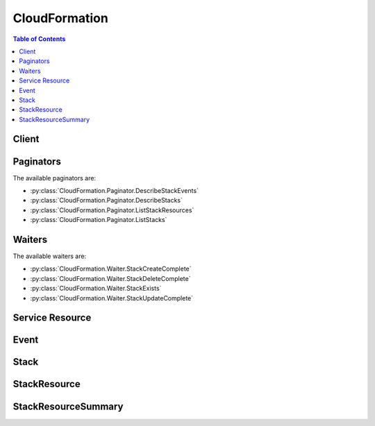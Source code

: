 

.. _AWS\:\:IAM\:\:Group: http://docs.aws.amazon.com/AWSCloudFormation/latest/UserGuide/aws-properties-iam-group.html
.. _Template Anatomy: http://docs.aws.amazon.com/AWSCloudFormation/latest/UserGuide/template-anatomy.html
.. _AWS CloudFormation User Guide: http://docs.aws.amazon.com/AWSCloudFormation/latest/UserGuide/
.. _AWS Resource Types Reference: http://docs.aws.amazon.com/AWSCloudFormation/latest/UserGuide/aws-template-resource-type-ref.html
.. _AWS\:\:IAM\:\:Role: http://docs.aws.amazon.com/AWSCloudFormation/latest/UserGuide/aws-resource-iam-role.html
.. _Parameter: http://docs.aws.amazon.com/AWSCloudFormation/latest/APIReference/API_Parameter.html
.. _Controlling Access with AWS Identity and Access Management: http://docs.aws.amazon.com/AWSCloudFormation/latest/UserGuide/using-iam-template.html
.. _AWS\:\:IAM\:\:InstanceProfile: http://docs.aws.amazon.com/AWSCloudFormation/latest/UserGuide/aws-resource-iam-instanceprofile.html
.. _AWS\:\:IAM\:\:UserToGroupAddition: http://docs.aws.amazon.com/AWSCloudFormation/latest/UserGuide/aws-properties-iam-addusertogroup.html
.. _Acknowledging IAM Resources in AWS CloudFormation Templates: http://docs.aws.amazon.com/AWSCloudFormation/latest/UserGuide/using-iam-template.html#capabilities
.. _SNS console: https://console.aws.amazon.com/sns
.. _fix the error: http://docs.aws.amazon.com/AWSCloudFormation/latest/UserGuide/troubleshooting.html#troubleshooting-errors-update-rollback-failed
.. _AWS\:\:IAM\:\:User: http://docs.aws.amazon.com/AWSCloudFormation/latest/UserGuide/aws-properties-iam-user.html
.. _AWS\:\:IAM\:\:AccessKey: http://docs.aws.amazon.com/AWSCloudFormation/latest/UserGuide/aws-properties-iam-accesskey.html
.. _Updating a Stack: http://docs.aws.amazon.com/AWSCloudFormation/latest/UserGuide/using-cfn-updating-stacks.html
.. _Metadata Attribute: http://docs.aws.amazon.com/AWSCloudFormation/latest/UserGuide/aws-attribute-metadata.html
.. _Updating Stacks Using Change Sets: http://docs.aws.amazon.com/AWSCloudFormation/latest/UserGuide/using-cfn-updating-stacks-changesets.html
.. _property: http://docs.aws.amazon.com/AWSCloudFormation/latest/UserGuide/aws-template-resource-type-ref.html
.. _AWS\:\:IAM\:\:Policy: http://docs.aws.amazon.com/AWSCloudFormation/latest/UserGuide/aws-properties-iam-policy.html
.. _Stacks: http://docs.aws.amazon.com/AWSCloudFormation/latest/UserGuide/concept-stack.html
.. _Prevent Updates to Stack Resources: http://docs.aws.amazon.com/AWSCloudFormation/latest/UserGuide/protect-stack-resources.html


**************
CloudFormation
**************

.. contents:: Table of Contents
   :depth: 2


======
Client
======



.. py:class:: CloudFormation.Client

  A low-level client representing AWS CloudFormation::

    
    import boto3
    
    client = boto3.client('cloudformation')

  
  These are the available methods:
  
  *   :py:meth:`can_paginate`

  
  *   :py:meth:`cancel_update_stack`

  
  *   :py:meth:`continue_update_rollback`

  
  *   :py:meth:`create_change_set`

  
  *   :py:meth:`create_stack`

  
  *   :py:meth:`delete_change_set`

  
  *   :py:meth:`delete_stack`

  
  *   :py:meth:`describe_account_limits`

  
  *   :py:meth:`describe_change_set`

  
  *   :py:meth:`describe_stack_events`

  
  *   :py:meth:`describe_stack_resource`

  
  *   :py:meth:`describe_stack_resources`

  
  *   :py:meth:`describe_stacks`

  
  *   :py:meth:`estimate_template_cost`

  
  *   :py:meth:`execute_change_set`

  
  *   :py:meth:`generate_presigned_url`

  
  *   :py:meth:`get_paginator`

  
  *   :py:meth:`get_stack_policy`

  
  *   :py:meth:`get_template`

  
  *   :py:meth:`get_template_summary`

  
  *   :py:meth:`get_waiter`

  
  *   :py:meth:`list_change_sets`

  
  *   :py:meth:`list_stack_resources`

  
  *   :py:meth:`list_stacks`

  
  *   :py:meth:`set_stack_policy`

  
  *   :py:meth:`signal_resource`

  
  *   :py:meth:`update_stack`

  
  *   :py:meth:`validate_template`

  

  .. py:method:: can_paginate(operation_name)

        
    Check if an operation can be paginated.
    
    :type operation_name: string
    :param operation_name: The operation name.  This is the same name
        as the method name on the client.  For example, if the
        method name is ``create_foo``, and you'd normally invoke the
        operation as ``client.create_foo(**kwargs)``, if the
        ``create_foo`` operation can be paginated, you can use the
        call ``client.get_paginator("create_foo")``.
    
    :return: ``True`` if the operation can be paginated,
        ``False`` otherwise.


  .. py:method:: cancel_update_stack(**kwargs)

    

    Cancels an update on the specified stack. If the call completes successfully, the stack rolls back the update and reverts to the previous stack configuration.

     

    .. note::

       

      You can cancel only stacks that are in the UPDATE_IN_PROGRESS state.

       

    

    **Request Syntax** 
    ::

      response = client.cancel_update_stack(
          StackName='string'
      )
    :type StackName: string
    :param StackName: **[REQUIRED]** 

      The name or the unique stack ID that is associated with the stack.

      

    
    
    :returns: None

  .. py:method:: continue_update_rollback(**kwargs)

    

    For a specified stack that is in the ``UPDATE_ROLLBACK_FAILED`` state, continues rolling it back to the ``UPDATE_ROLLBACK_COMPLETE`` state. Depending on the cause of the failure, you can manually `fix the error`_ and continue the rollback. By continuing the rollback, you can return your stack to a working state (the ``UPDATE_ROLLBACK_COMPLETE`` state), and then try to update the stack again.

     

    A stack goes into the ``UPDATE_ROLLBACK_FAILED`` state when AWS CloudFormation cannot roll back all changes after a failed stack update. For example, you might have a stack that is rolling back to an old database instance that was deleted outside of AWS CloudFormation. Because AWS CloudFormation doesn't know the database was deleted, it assumes that the database instance still exists and attempts to roll back to it, causing the update rollback to fail.

    

    **Request Syntax** 
    ::

      response = client.continue_update_rollback(
          StackName='string'
      )
    :type StackName: string
    :param StackName: **[REQUIRED]** 

      The name or the unique ID of the stack that you want to continue rolling back.

      

    
    
    :rtype: dict
    :returns: 
      
      **Response Syntax** 

      
      ::

        {}
        
      **Response Structure** 

      

      - *(dict) --* 

        The output for a  ContinueUpdateRollback action.

        
    

  .. py:method:: create_change_set(**kwargs)

    

    Creates a list of changes for a stack. AWS CloudFormation generates the change set by comparing the stack's information with the information that you submit. A change set can help you understand which resources AWS CloudFormation will change and how it will change them before you update your stack. Change sets allow you to check before you make a change so that you don't delete or replace critical resources.

     

    AWS CloudFormation doesn't make any changes to the stack when you create a change set. To make the specified changes, you must execute the change set by using the  ExecuteChangeSet action.

     

    After the call successfully completes, AWS CloudFormation starts creating the change set. To check the status of the change set, use the  DescribeChangeSet action.

    

    **Request Syntax** 
    ::

      response = client.create_change_set(
          StackName='string',
          TemplateBody='string',
          TemplateURL='string',
          UsePreviousTemplate=True|False,
          Parameters=[
              {
                  'ParameterKey': 'string',
                  'ParameterValue': 'string',
                  'UsePreviousValue': True|False
              },
          ],
          Capabilities=[
              'CAPABILITY_IAM'|'CAPABILITY_NAMED_IAM',
          ],
          ResourceTypes=[
              'string',
          ],
          NotificationARNs=[
              'string',
          ],
          Tags=[
              {
                  'Key': 'string',
                  'Value': 'string'
              },
          ],
          ChangeSetName='string',
          ClientToken='string',
          Description='string'
      )
    :type StackName: string
    :param StackName: **[REQUIRED]** 

      The name or the unique ID of the stack for which you are creating a change set. AWS CloudFormation generates the change set by comparing this stack's information with the information that you submit, such as a modified template or different parameter input values.

      

    
    :type TemplateBody: string
    :param TemplateBody: 

      A structure that contains the body of the revised template, with a minimum length of 1 byte and a maximum length of 51,200 bytes. AWS CloudFormation generates the change set by comparing this template with the template of the stack that you specified.

       

      Conditional: You must specify only ``TemplateBody`` or ``TemplateURL`` .

      

    
    :type TemplateURL: string
    :param TemplateURL: 

      The location of the file that contains the revised template. The URL must point to a template (max size: 460,800 bytes) that is located in an S3 bucket. AWS CloudFormation generates the change set by comparing this template with the stack that you specified.

       

      Conditional: You must specify only ``TemplateBody`` or ``TemplateURL`` .

      

    
    :type UsePreviousTemplate: boolean
    :param UsePreviousTemplate: 

      Whether to reuse the template that is associated with the stack to create the change set.

      

    
    :type Parameters: list
    :param Parameters: 

      A list of ``Parameter`` structures that specify input parameters for the change set. For more information, see the `Parameter`_ data type.

      

    
      - *(dict) --* 

        The Parameter data type.

        

      
        - **ParameterKey** *(string) --* 

          The key associated with the parameter. If you don't specify a key and value for a particular parameter, AWS CloudFormation uses the default value that is specified in your template.

          

        
        - **ParameterValue** *(string) --* 

          The value associated with the parameter.

          

        
        - **UsePreviousValue** *(boolean) --* 

          During a stack update, use the existing parameter value that the stack is using for a given parameter key. If you specify ``true`` , do not specify a parameter value.

          

        
      
  
    :type Capabilities: list
    :param Capabilities: 

      A list of values that you must specify before AWS CloudFormation can update certain stacks. Some stack templates might include resources that can affect permissions in your AWS account, for example, by creating new AWS Identity and Access Management (IAM) users. For those stacks, you must explicitly acknowledge their capabilities by specifying this parameter.

       

      The only valid values are ``CAPABILITY_IAM`` and ``CAPABILITY_NAMED_IAM`` . The following resources require you to specify this parameter: `AWS\:\:IAM\:\:AccessKey`_ , `AWS\:\:IAM\:\:Group`_ , `AWS\:\:IAM\:\:InstanceProfile`_ , `AWS\:\:IAM\:\:Policy`_ , `AWS\:\:IAM\:\:Role`_ , `AWS\:\:IAM\:\:User`_ , and `AWS\:\:IAM\:\:UserToGroupAddition`_ . If your stack template contains these resources, we recommend that you review all permissions associated with them and edit their permissions if necessary.

       

      If you have IAM resources, you can specify either capability. If you have IAM resources with custom names, you must specify ``CAPABILITY_NAMED_IAM`` . If you don't specify this parameter, this action returns an ``InsufficientCapabilities`` error.

       

      For more information, see `Acknowledging IAM Resources in AWS CloudFormation Templates`_ .

      

    
      - *(string) --* 

      
  
    :type ResourceTypes: list
    :param ResourceTypes: 

      The template resource types that you have permissions to work with if you execute this change set, such as ``AWS::EC2::Instance`` , ``AWS::EC2::*`` , or ``Custom::MyCustomInstance`` .

       

      If the list of resource types doesn't include a resource type that you're updating, the stack update fails. By default, AWS CloudFormation grants permissions to all resource types. AWS Identity and Access Management (IAM) uses this parameter for condition keys in IAM policies for AWS CloudFormation. For more information, see `Controlling Access with AWS Identity and Access Management`_ in the AWS CloudFormation User Guide.

      

    
      - *(string) --* 

      
  
    :type NotificationARNs: list
    :param NotificationARNs: 

      The Amazon Resource Names (ARNs) of Amazon Simple Notification Service (Amazon SNS) topics that AWS CloudFormation associates with the stack. To remove all associated notification topics, specify an empty list.

      

    
      - *(string) --* 

      
  
    :type Tags: list
    :param Tags: 

      Key-value pairs to associate with this stack. AWS CloudFormation also propagates these tags to resources in the stack. You can specify a maximum of 10 tags.

      

    
      - *(dict) --* 

        The Tag type enables you to specify a key-value pair that can be used to store information about an AWS CloudFormation stack.

        

      
        - **Key** *(string) --* 

           *Required* . A string used to identify this tag. You can specify a maximum of 128 characters for a tag key. Tags owned by Amazon Web Services (AWS) have the reserved prefix: ``aws:`` .

          

        
        - **Value** *(string) --* 

           *Required* . A string containing the value for this tag. You can specify a maximum of 256 characters for a tag value.

          

        
      
  
    :type ChangeSetName: string
    :param ChangeSetName: **[REQUIRED]** 

      The name of the change set. The name must be unique among all change sets that are associated with the specified stack.

       

      A change set name can contain only alphanumeric, case sensitive characters and hyphens. It must start with an alphabetic character and cannot exceed 128 characters.

      

    
    :type ClientToken: string
    :param ClientToken: 

      A unique identifier for this ``CreateChangeSet`` request. Specify this token if you plan to retry requests so that AWS CloudFormation knows that you're not attempting to create another change set with the same name. You might retry ``CreateChangeSet`` requests to ensure that AWS CloudFormation successfully received them.

      

    
    :type Description: string
    :param Description: 

      A description to help you identify this change set.

      

    
    
    :rtype: dict
    :returns: 
      
      **Response Syntax** 

      
      ::

        {
            'Id': 'string'
        }
      **Response Structure** 

      

      - *(dict) --* 

        The output for the  CreateChangeSet action.

        
        

        - **Id** *(string) --* 

          The Amazon Resource Name (ARN) of the change set.

          
    

  .. py:method:: create_stack(**kwargs)

    

    Creates a stack as specified in the template. After the call completes successfully, the stack creation starts. You can check the status of the stack via the  DescribeStacks API.

    

    **Request Syntax** 
    ::

      response = client.create_stack(
          StackName='string',
          TemplateBody='string',
          TemplateURL='string',
          Parameters=[
              {
                  'ParameterKey': 'string',
                  'ParameterValue': 'string',
                  'UsePreviousValue': True|False
              },
          ],
          DisableRollback=True|False,
          TimeoutInMinutes=123,
          NotificationARNs=[
              'string',
          ],
          Capabilities=[
              'CAPABILITY_IAM'|'CAPABILITY_NAMED_IAM',
          ],
          ResourceTypes=[
              'string',
          ],
          OnFailure='DO_NOTHING'|'ROLLBACK'|'DELETE',
          StackPolicyBody='string',
          StackPolicyURL='string',
          Tags=[
              {
                  'Key': 'string',
                  'Value': 'string'
              },
          ]
      )
    :type StackName: string
    :param StackName: **[REQUIRED]** 

      The name that is associated with the stack. The name must be unique in the region in which you are creating the stack.

       

      .. note::

         

        A stack name can contain only alphanumeric characters (case sensitive) and hyphens. It must start with an alphabetic character and cannot be longer than 128 characters.

         

      

    
    :type TemplateBody: string
    :param TemplateBody: 

      Structure containing the template body with a minimum length of 1 byte and a maximum length of 51,200 bytes. For more information, go to `Template Anatomy`_ in the AWS CloudFormation User Guide.

       

      Conditional: You must specify either the ``TemplateBody`` or the ``TemplateURL`` parameter, but not both.

      

    
    :type TemplateURL: string
    :param TemplateURL: 

      Location of file containing the template body. The URL must point to a template (max size: 460,800 bytes) that is located in an Amazon S3 bucket. For more information, go to the `Template Anatomy`_ in the AWS CloudFormation User Guide.

       

      Conditional: You must specify either the ``TemplateBody`` or the ``TemplateURL`` parameter, but not both.

      

    
    :type Parameters: list
    :param Parameters: 

      A list of ``Parameter`` structures that specify input parameters for the stack. For more information, see the `Parameter`_ data type.

      

    
      - *(dict) --* 

        The Parameter data type.

        

      
        - **ParameterKey** *(string) --* 

          The key associated with the parameter. If you don't specify a key and value for a particular parameter, AWS CloudFormation uses the default value that is specified in your template.

          

        
        - **ParameterValue** *(string) --* 

          The value associated with the parameter.

          

        
        - **UsePreviousValue** *(boolean) --* 

          During a stack update, use the existing parameter value that the stack is using for a given parameter key. If you specify ``true`` , do not specify a parameter value.

          

        
      
  
    :type DisableRollback: boolean
    :param DisableRollback: 

      Set to ``true`` to disable rollback of the stack if stack creation failed. You can specify either ``DisableRollback`` or ``OnFailure`` , but not both.

       

      Default: ``false``  

      

    
    :type TimeoutInMinutes: integer
    :param TimeoutInMinutes: 

      The amount of time that can pass before the stack status becomes CREATE_FAILED; if ``DisableRollback`` is not set or is set to ``false`` , the stack will be rolled back.

      

    
    :type NotificationARNs: list
    :param NotificationARNs: 

      The Simple Notification Service (SNS) topic ARNs to publish stack related events. You can find your SNS topic ARNs using the `SNS console`_ or your Command Line Interface (CLI).

      

    
      - *(string) --* 

      
  
    :type Capabilities: list
    :param Capabilities: 

      A list of values that you must specify before AWS CloudFormation can create certain stacks. Some stack templates might include resources that can affect permissions in your AWS account, for example, by creating new AWS Identity and Access Management (IAM) users. For those stacks, you must explicitly acknowledge their capabilities by specifying this parameter.

       

      The only valid values are ``CAPABILITY_IAM`` and ``CAPABILITY_NAMED_IAM`` . The following resources require you to specify this parameter: `AWS\:\:IAM\:\:AccessKey`_ , `AWS\:\:IAM\:\:Group`_ , `AWS\:\:IAM\:\:InstanceProfile`_ , `AWS\:\:IAM\:\:Policy`_ , `AWS\:\:IAM\:\:Role`_ , `AWS\:\:IAM\:\:User`_ , and `AWS\:\:IAM\:\:UserToGroupAddition`_ . If your stack template contains these resources, we recommend that you review all permissions associated with them and edit their permissions if necessary.

       

      If you have IAM resources, you can specify either capability. If you have IAM resources with custom names, you must specify ``CAPABILITY_NAMED_IAM`` . If you don't specify this parameter, this action returns an ``InsufficientCapabilities`` error.

       

      For more information, see `Acknowledging IAM Resources in AWS CloudFormation Templates`_ .

      

    
      - *(string) --* 

      
  
    :type ResourceTypes: list
    :param ResourceTypes: 

      The template resource types that you have permissions to work with for this create stack action, such as ``AWS::EC2::Instance`` , ``AWS::EC2::*`` , or ``Custom::MyCustomInstance`` . Use the following syntax to describe template resource types: ``AWS::*`` (for all AWS resource), ``Custom::*`` (for all custom resources), ``Custom::*logical_ID* `` (for a specific custom resource), ``AWS::*service_name* ::*`` (for all resources of a particular AWS service), and ``AWS::*service_name* ::*resource_logical_ID* `` (for a specific AWS resource).

       

      If the list of resource types doesn't include a resource that you're creating, the stack creation fails. By default, AWS CloudFormation grants permissions to all resource types. AWS Identity and Access Management (IAM) uses this parameter for AWS CloudFormation-specific condition keys in IAM policies. For more information, see `Controlling Access with AWS Identity and Access Management`_ .

      

    
      - *(string) --* 

      
  
    :type OnFailure: string
    :param OnFailure: 

      Determines what action will be taken if stack creation fails. This must be one of: DO_NOTHING, ROLLBACK, or DELETE. You can specify either ``OnFailure`` or ``DisableRollback`` , but not both.

       

      Default: ``ROLLBACK``  

      

    
    :type StackPolicyBody: string
    :param StackPolicyBody: 

      Structure containing the stack policy body. For more information, go to `Prevent Updates to Stack Resources`_ in the AWS CloudFormation User Guide. You can specify either the ``StackPolicyBody`` or the ``StackPolicyURL`` parameter, but not both.

      

    
    :type StackPolicyURL: string
    :param StackPolicyURL: 

      Location of a file containing the stack policy. The URL must point to a policy (max size: 16KB) located in an S3 bucket in the same region as the stack. You can specify either the ``StackPolicyBody`` or the ``StackPolicyURL`` parameter, but not both.

      

    
    :type Tags: list
    :param Tags: 

      Key-value pairs to associate with this stack. AWS CloudFormation also propagates these tags to the resources created in the stack. A maximum number of 10 tags can be specified.

      

    
      - *(dict) --* 

        The Tag type enables you to specify a key-value pair that can be used to store information about an AWS CloudFormation stack.

        

      
        - **Key** *(string) --* 

           *Required* . A string used to identify this tag. You can specify a maximum of 128 characters for a tag key. Tags owned by Amazon Web Services (AWS) have the reserved prefix: ``aws:`` .

          

        
        - **Value** *(string) --* 

           *Required* . A string containing the value for this tag. You can specify a maximum of 256 characters for a tag value.

          

        
      
  
    
    :rtype: dict
    :returns: 
      
      **Response Syntax** 

      
      ::

        {
            'StackId': 'string'
        }
      **Response Structure** 

      

      - *(dict) --* 

        The output for a  CreateStack action.

        
        

        - **StackId** *(string) --* 

          Unique identifier of the stack.

          
    

  .. py:method:: delete_change_set(**kwargs)

    

    Deletes the specified change set. Deleting change sets ensures that no one executes the wrong change set.

     

    If the call successfully completes, AWS CloudFormation successfully deleted the change set.

    

    **Request Syntax** 
    ::

      response = client.delete_change_set(
          ChangeSetName='string',
          StackName='string'
      )
    :type ChangeSetName: string
    :param ChangeSetName: **[REQUIRED]** 

      The name or Amazon Resource Name (ARN) of the change set that you want to delete.

      

    
    :type StackName: string
    :param StackName: 

      If you specified the name of a change set to delete, specify the stack name or ID (ARN) that is associated with it.

      

    
    
    :rtype: dict
    :returns: 
      
      **Response Syntax** 

      
      ::

        {}
        
      **Response Structure** 

      

      - *(dict) --* 

        The output for the  DeleteChangeSet action.

        
    

  .. py:method:: delete_stack(**kwargs)

    

    Deletes a specified stack. Once the call completes successfully, stack deletion starts. Deleted stacks do not show up in the  DescribeStacks API if the deletion has been completed successfully.

    

    **Request Syntax** 
    ::

      response = client.delete_stack(
          StackName='string',
          RetainResources=[
              'string',
          ]
      )
    :type StackName: string
    :param StackName: **[REQUIRED]** 

      The name or the unique stack ID that is associated with the stack.

      

    
    :type RetainResources: list
    :param RetainResources: 

      For stacks in the ``DELETE_FAILED`` state, a list of resource logical IDs that are associated with the resources you want to retain. During deletion, AWS CloudFormation deletes the stack but does not delete the retained resources.

       

      Retaining resources is useful when you cannot delete a resource, such as a non-empty S3 bucket, but you want to delete the stack.

      

    
      - *(string) --* 

      
  
    
    :returns: None

  .. py:method:: describe_account_limits(**kwargs)

    

    Retrieves your account's AWS CloudFormation limits, such as the maximum number of stacks that you can create in your account.

    

    **Request Syntax** 
    ::

      response = client.describe_account_limits(
          NextToken='string'
      )
    :type NextToken: string
    :param NextToken: 

      A string that identifies the next page of limits that you want to retrieve.

      

    
    
    :rtype: dict
    :returns: 
      
      **Response Syntax** 

      
      ::

        {
            'AccountLimits': [
                {
                    'Name': 'string',
                    'Value': 123
                },
            ],
            'NextToken': 'string'
        }
      **Response Structure** 

      

      - *(dict) --* 

        The output for the  DescribeAccountLimits action.

        
        

        - **AccountLimits** *(list) --* 

          An account limit structure that contain a list of AWS CloudFormation account limits and their values.

          
          

          - *(dict) --* 

            The AccountLimit data type.

            
            

            - **Name** *(string) --* 

              The name of the account limit. Currently, the only account limit is ``StackLimit`` .

              
            

            - **Value** *(integer) --* 

              The value that is associated with the account limit name.

              
        
      
        

        - **NextToken** *(string) --* 

          If the output exceeds 1 MB in size, a string that identifies the next page of limits. If no additional page exists, this value is null.

          
    

  .. py:method:: describe_change_set(**kwargs)

    

    Returns the inputs for the change set and a list of changes that AWS CloudFormation will make if you execute the change set. For more information, see `Updating Stacks Using Change Sets`_ in the AWS CloudFormation User Guide.

    

    **Request Syntax** 
    ::

      response = client.describe_change_set(
          ChangeSetName='string',
          StackName='string',
          NextToken='string'
      )
    :type ChangeSetName: string
    :param ChangeSetName: **[REQUIRED]** 

      The name or Amazon Resource Name (ARN) of the change set that you want to describe.

      

    
    :type StackName: string
    :param StackName: 

      If you specified the name of a change set, specify the stack name or ID (ARN) of the change set you want to describe.

      

    
    :type NextToken: string
    :param NextToken: 

      A string (provided by the  DescribeChangeSet response output) that identifies the next page of information that you want to retrieve.

      

    
    
    :rtype: dict
    :returns: 
      
      **Response Syntax** 

      
      ::

        {
            'ChangeSetName': 'string',
            'ChangeSetId': 'string',
            'StackId': 'string',
            'StackName': 'string',
            'Description': 'string',
            'Parameters': [
                {
                    'ParameterKey': 'string',
                    'ParameterValue': 'string',
                    'UsePreviousValue': True|False
                },
            ],
            'CreationTime': datetime(2015, 1, 1),
            'ExecutionStatus': 'UNAVAILABLE'|'AVAILABLE'|'EXECUTE_IN_PROGRESS'|'EXECUTE_COMPLETE'|'EXECUTE_FAILED'|'OBSOLETE',
            'Status': 'CREATE_PENDING'|'CREATE_IN_PROGRESS'|'CREATE_COMPLETE'|'DELETE_COMPLETE'|'FAILED',
            'StatusReason': 'string',
            'NotificationARNs': [
                'string',
            ],
            'Capabilities': [
                'CAPABILITY_IAM'|'CAPABILITY_NAMED_IAM',
            ],
            'Tags': [
                {
                    'Key': 'string',
                    'Value': 'string'
                },
            ],
            'Changes': [
                {
                    'Type': 'Resource',
                    'ResourceChange': {
                        'Action': 'Add'|'Modify'|'Remove',
                        'LogicalResourceId': 'string',
                        'PhysicalResourceId': 'string',
                        'ResourceType': 'string',
                        'Replacement': 'True'|'False'|'Conditional',
                        'Scope': [
                            'Properties'|'Metadata'|'CreationPolicy'|'UpdatePolicy'|'DeletionPolicy'|'Tags',
                        ],
                        'Details': [
                            {
                                'Target': {
                                    'Attribute': 'Properties'|'Metadata'|'CreationPolicy'|'UpdatePolicy'|'DeletionPolicy'|'Tags',
                                    'Name': 'string',
                                    'RequiresRecreation': 'Never'|'Conditionally'|'Always'
                                },
                                'Evaluation': 'Static'|'Dynamic',
                                'ChangeSource': 'ResourceReference'|'ParameterReference'|'ResourceAttribute'|'DirectModification'|'Automatic',
                                'CausingEntity': 'string'
                            },
                        ]
                    }
                },
            ],
            'NextToken': 'string'
        }
      **Response Structure** 

      

      - *(dict) --* 

        The output for the  DescribeChangeSet action.

        
        

        - **ChangeSetName** *(string) --* 

          The name of the change set.

          
        

        - **ChangeSetId** *(string) --* 

          The ARN of the change set.

          
        

        - **StackId** *(string) --* 

          The ARN of the stack that is associated with the change set.

          
        

        - **StackName** *(string) --* 

          The name of the stack that is associated with the change set.

          
        

        - **Description** *(string) --* 

          Information about the change set.

          
        

        - **Parameters** *(list) --* 

          A list of ``Parameter`` structures that describes the input parameters and their values used to create the change set. For more information, see the `Parameter`_ data type.

          
          

          - *(dict) --* 

            The Parameter data type.

            
            

            - **ParameterKey** *(string) --* 

              The key associated with the parameter. If you don't specify a key and value for a particular parameter, AWS CloudFormation uses the default value that is specified in your template.

              
            

            - **ParameterValue** *(string) --* 

              The value associated with the parameter.

              
            

            - **UsePreviousValue** *(boolean) --* 

              During a stack update, use the existing parameter value that the stack is using for a given parameter key. If you specify ``true`` , do not specify a parameter value.

              
        
      
        

        - **CreationTime** *(datetime) --* 

          The start time when the change set was created, in UTC.

          
        

        - **ExecutionStatus** *(string) --* 

          If the change set execution status is ``AVAILABLE`` , you can execute the change set. If you can’t execute the change set, the status indicates why. For example, a change set might be in an ``UNAVAILABLE`` state because AWS CloudFormation is still creating it or in an ``OBSOLETE`` state because the stack was already updated.

          
        

        - **Status** *(string) --* 

          The current status of the change set, such as ``CREATE_IN_PROGRESS`` , ``CREATE_COMPLETE`` , or ``FAILED`` .

          
        

        - **StatusReason** *(string) --* 

          A description of the change set's status. For example, if your attempt to create a change set failed, AWS CloudFormation shows the error message.

          
        

        - **NotificationARNs** *(list) --* 

          The ARNs of the Amazon Simple Notification Service (Amazon SNS) topics that will be associated with the stack if you execute the change set.

          
          

          - *(string) --* 
      
        

        - **Capabilities** *(list) --* 

          If you execute the change set, the list of capabilities that were explicitly acknowledged when the change set was created.

          
          

          - *(string) --* 
      
        

        - **Tags** *(list) --* 

          If you execute the change set, the tags that will be associated with the stack.

          
          

          - *(dict) --* 

            The Tag type enables you to specify a key-value pair that can be used to store information about an AWS CloudFormation stack.

            
            

            - **Key** *(string) --* 

               *Required* . A string used to identify this tag. You can specify a maximum of 128 characters for a tag key. Tags owned by Amazon Web Services (AWS) have the reserved prefix: ``aws:`` .

              
            

            - **Value** *(string) --* 

               *Required* . A string containing the value for this tag. You can specify a maximum of 256 characters for a tag value.

              
        
      
        

        - **Changes** *(list) --* 

          A list of ``Change`` structures that describes the resources AWS CloudFormation changes if you execute the change set.

          
          

          - *(dict) --* 

            The ``Change`` structure describes the changes AWS CloudFormation will perform if you execute the change set.

            
            

            - **Type** *(string) --* 

              The type of entity that AWS CloudFormation changes. Currently, the only entity type is ``Resource`` .

              
            

            - **ResourceChange** *(dict) --* 

              A ``ResourceChange`` structure that describes the resource and action that AWS CloudFormation will perform.

              
              

              - **Action** *(string) --* 

                The action that AWS CloudFormation takes on the resource, such as ``Add`` (adds a new resource), ``Modify`` (changes a resource), or ``Remove`` (deletes a resource).

                
              

              - **LogicalResourceId** *(string) --* 

                The resource's logical ID, which is defined in the stack's template.

                
              

              - **PhysicalResourceId** *(string) --* 

                The resource's physical ID (resource name). Resources that you are adding don't have physical IDs because they haven't been created.

                
              

              - **ResourceType** *(string) --* 

                The type of AWS CloudFormation resource, such as ``AWS::S3::Bucket`` .

                
              

              - **Replacement** *(string) --* 

                For the ``Modify`` action, indicates whether AWS CloudFormation will replace the resource by creating a new one and deleting the old one. This value depends on the value of the ``RequiresRecreation`` property in the ``ResourceTargetDefinition`` structure. For example, if the ``RequiresRecreation`` field is ``Always`` and the ``Evaluation`` field is ``Static`` , ``Replacement`` is ``True`` . If the ``RequiresRecreation`` field is ``Always`` and the ``Evaluation`` field is ``Dynamic`` , ``Replacement`` is ``Conditionally`` .

                 

                If you have multiple changes with different ``RequiresRecreation`` values, the ``Replacement`` value depends on the change with the most impact. A ``RequiresRecreation`` value of ``Always`` has the most impact, followed by ``Conditionally`` , and then ``Never`` .

                
              

              - **Scope** *(list) --* 

                For the ``Modify`` action, indicates which resource attribute is triggering this update, such as a change in the resource attribute's ``Metadata`` , ``Properties`` , or ``Tags`` .

                
                

                - *(string) --* 
            
              

              - **Details** *(list) --* 

                For the ``Modify`` action, a list of ``ResourceChangeDetail`` structures that describes the changes that AWS CloudFormation will make to the resource. 

                
                

                - *(dict) --* 

                  For a resource with ``Modify`` as the action, the ``ResourceChange`` structure describes the changes AWS CloudFormation will make to that resource.

                  
                  

                  - **Target** *(dict) --* 

                    A ``ResourceTargetDefinition`` structure that describes the field that AWS CloudFormation will change and whether the resource will be recreated.

                    
                    

                    - **Attribute** *(string) --* 

                      Indicates which resource attribute is triggering this update, such as a change in the resource attribute's ``Metadata`` , ``Properties`` , or ``Tags`` .

                      
                    

                    - **Name** *(string) --* 

                      If the ``Attribute`` value is ``Properties`` , the name of the property. For all other attributes, the value is null.

                      
                    

                    - **RequiresRecreation** *(string) --* 

                      If the ``Attribute`` value is ``Properties`` , indicates whether a change to this property causes the resource to be recreated. The value can be ``Never`` , ``Always`` , or ``Conditionally`` . To determine the conditions for a ``Conditionally`` recreation, see the update behavior for that `property`_ in the AWS CloudFormation User Guide.

                      
                
                  

                  - **Evaluation** *(string) --* 

                    Indicates whether AWS CloudFormation can determine the target value, and whether the target value will change before you execute a change set.

                     

                    For ``Static`` evaluations, AWS CloudFormation can determine that the target value will change, and its value. For example, if you directly modify the ``InstanceType`` property of an EC2 instance, AWS CloudFormation knows that this property value will change, and its value, so this is a ``Static`` evaluation.

                     

                    For ``Dynamic`` evaluations, cannot determine the target value because it depends on the result of an intrinsic function, such as a ``Ref`` or ``Fn::GetAtt`` intrinsic function, when the stack is updated. For example, if your template includes a reference to a resource that is conditionally recreated, the value of the reference (the physical ID of the resource) might change, depending on if the resource is recreated. If the resource is recreated, it will have a new physical ID, so all references to that resource will also be updated.

                    
                  

                  - **ChangeSource** *(string) --* 

                    The group to which the ``CausingEntity`` value belongs. There are five entity groups:

                     

                     
                    * ``ResourceReference`` entities are ``Ref`` intrinsic functions that refer to resources in the template, such as ``{ "Ref" : "MyEC2InstanceResource" }`` . 
                     
                    * ``ParameterReference`` entities are ``Ref`` intrinsic functions that get template parameter values, such as ``{ "Ref" : "MyPasswordParameter" }`` . 
                     
                    * ``ResourceAttribute`` entities are ``Fn::GetAtt`` intrinsic functions that get resource attribute values, such as ``{ "Fn::GetAtt" : [ "MyEC2InstanceResource", "PublicDnsName" ] }`` . 
                     
                    * ``DirectModification`` entities are changes that are made directly to the template. 
                     
                    * ``Automatic`` entities are ``AWS::CloudFormation::Stack`` resource types, which are also known as nested stacks. If you made no changes to the ``AWS::CloudFormation::Stack`` resource, AWS CloudFormation sets the ``ChangeSource`` to ``Automatic`` because the nested stack's template might have changed. Changes to a nested stack's template aren't visible to AWS CloudFormation until you run an update on the parent stack. 
                     

                    
                  

                  - **CausingEntity** *(string) --* 

                    The identity of the entity that triggered this change. This entity is a member of the group that is specified by the ``ChangeSource`` field. For example, if you modified the value of the ``KeyPairName`` parameter, the ``CausingEntity`` is the name of the parameter (``KeyPairName`` ).

                     

                    If the ``ChangeSource`` value is ``DirectModification`` , no value is given for ``CausingEntity`` .

                    
              
            
          
        
      
        

        - **NextToken** *(string) --* 

          If the output exceeds 1 MB, a string that identifies the next page of changes. If there is no additional page, this value is null.

          
    

  .. py:method:: describe_stack_events(**kwargs)

    

    Returns all stack related events for a specified stack in reverse chronological order. For more information about a stack's event history, go to `Stacks`_ in the AWS CloudFormation User Guide.

     

    .. note::

       

      You can list events for stacks that have failed to create or have been deleted by specifying the unique stack identifier (stack ID).

       

    

    **Request Syntax** 
    ::

      response = client.describe_stack_events(
          StackName='string',
          NextToken='string'
      )
    :type StackName: string
    :param StackName: 

      The name or the unique stack ID that is associated with the stack, which are not always interchangeable:

       

       
      * Running stacks: You can specify either the stack's name or its unique stack ID. 
       
      * Deleted stacks: You must specify the unique stack ID. 
       

       

      Default: There is no default value.

      

    
    :type NextToken: string
    :param NextToken: 

      A string that identifies the next page of events that you want to retrieve.

      

    
    
    :rtype: dict
    :returns: 
      
      **Response Syntax** 

      
      ::

        {
            'StackEvents': [
                {
                    'StackId': 'string',
                    'EventId': 'string',
                    'StackName': 'string',
                    'LogicalResourceId': 'string',
                    'PhysicalResourceId': 'string',
                    'ResourceType': 'string',
                    'Timestamp': datetime(2015, 1, 1),
                    'ResourceStatus': 'CREATE_IN_PROGRESS'|'CREATE_FAILED'|'CREATE_COMPLETE'|'DELETE_IN_PROGRESS'|'DELETE_FAILED'|'DELETE_COMPLETE'|'DELETE_SKIPPED'|'UPDATE_IN_PROGRESS'|'UPDATE_FAILED'|'UPDATE_COMPLETE',
                    'ResourceStatusReason': 'string',
                    'ResourceProperties': 'string'
                },
            ],
            'NextToken': 'string'
        }
      **Response Structure** 

      

      - *(dict) --* 

        The output for a  DescribeStackEvents action.

        
        

        - **StackEvents** *(list) --* 

          A list of ``StackEvents`` structures.

          
          

          - *(dict) --* 

            The StackEvent data type.

            
            

            - **StackId** *(string) --* 

              The unique ID name of the instance of the stack.

              
            

            - **EventId** *(string) --* 

              The unique ID of this event.

              
            

            - **StackName** *(string) --* 

              The name associated with a stack.

              
            

            - **LogicalResourceId** *(string) --* 

              The logical name of the resource specified in the template.

              
            

            - **PhysicalResourceId** *(string) --* 

              The name or unique identifier associated with the physical instance of the resource.

              
            

            - **ResourceType** *(string) --* 

              Type of resource. (For more information, go to `AWS Resource Types Reference`_ in the AWS CloudFormation User Guide.)

              
            

            - **Timestamp** *(datetime) --* 

              Time the status was updated.

              
            

            - **ResourceStatus** *(string) --* 

              Current status of the resource.

              
            

            - **ResourceStatusReason** *(string) --* 

              Success/failure message associated with the resource.

              
            

            - **ResourceProperties** *(string) --* 

              BLOB of the properties used to create the resource.

              
        
      
        

        - **NextToken** *(string) --* 

          If the output exceeds 1 MB in size, a string that identifies the next page of events. If no additional page exists, this value is null.

          
    

  .. py:method:: describe_stack_resource(**kwargs)

    

    Returns a description of the specified resource in the specified stack.

     

    For deleted stacks, DescribeStackResource returns resource information for up to 90 days after the stack has been deleted.

    

    **Request Syntax** 
    ::

      response = client.describe_stack_resource(
          StackName='string',
          LogicalResourceId='string'
      )
    :type StackName: string
    :param StackName: **[REQUIRED]** 

      The name or the unique stack ID that is associated with the stack, which are not always interchangeable:

       

       
      * Running stacks: You can specify either the stack's name or its unique stack ID. 
       
      * Deleted stacks: You must specify the unique stack ID. 
       

       

      Default: There is no default value.

      

    
    :type LogicalResourceId: string
    :param LogicalResourceId: **[REQUIRED]** 

      The logical name of the resource as specified in the template.

       

      Default: There is no default value.

      

    
    
    :rtype: dict
    :returns: 
      
      **Response Syntax** 

      
      ::

        {
            'StackResourceDetail': {
                'StackName': 'string',
                'StackId': 'string',
                'LogicalResourceId': 'string',
                'PhysicalResourceId': 'string',
                'ResourceType': 'string',
                'LastUpdatedTimestamp': datetime(2015, 1, 1),
                'ResourceStatus': 'CREATE_IN_PROGRESS'|'CREATE_FAILED'|'CREATE_COMPLETE'|'DELETE_IN_PROGRESS'|'DELETE_FAILED'|'DELETE_COMPLETE'|'DELETE_SKIPPED'|'UPDATE_IN_PROGRESS'|'UPDATE_FAILED'|'UPDATE_COMPLETE',
                'ResourceStatusReason': 'string',
                'Description': 'string',
                'Metadata': 'string'
            }
        }
      **Response Structure** 

      

      - *(dict) --* 

        The output for a  DescribeStackResource action.

        
        

        - **StackResourceDetail** *(dict) --* 

          A ``StackResourceDetail`` structure containing the description of the specified resource in the specified stack.

          
          

          - **StackName** *(string) --* 

            The name associated with the stack.

            
          

          - **StackId** *(string) --* 

            Unique identifier of the stack.

            
          

          - **LogicalResourceId** *(string) --* 

            The logical name of the resource specified in the template.

            
          

          - **PhysicalResourceId** *(string) --* 

            The name or unique identifier that corresponds to a physical instance ID of a resource supported by AWS CloudFormation.

            
          

          - **ResourceType** *(string) --* 

            Type of resource. ((For more information, go to `AWS Resource Types Reference`_ in the AWS CloudFormation User Guide.)

            
          

          - **LastUpdatedTimestamp** *(datetime) --* 

            Time the status was updated.

            
          

          - **ResourceStatus** *(string) --* 

            Current status of the resource.

            
          

          - **ResourceStatusReason** *(string) --* 

            Success/failure message associated with the resource.

            
          

          - **Description** *(string) --* 

            User defined description associated with the resource.

            
          

          - **Metadata** *(string) --* 

            The JSON format content of the ``Metadata`` attribute declared for the resource. For more information, see `Metadata Attribute`_ in the AWS CloudFormation User Guide.

            
      
    

  .. py:method:: describe_stack_resources(**kwargs)

    

    Returns AWS resource descriptions for running and deleted stacks. If ``StackName`` is specified, all the associated resources that are part of the stack are returned. If ``PhysicalResourceId`` is specified, the associated resources of the stack that the resource belongs to are returned.

     

    .. note::

       

      Only the first 100 resources will be returned. If your stack has more resources than this, you should use ``ListStackResources`` instead.

       

     

    For deleted stacks, ``DescribeStackResources`` returns resource information for up to 90 days after the stack has been deleted.

     

    You must specify either ``StackName`` or ``PhysicalResourceId`` , but not both. In addition, you can specify ``LogicalResourceId`` to filter the returned result. For more information about resources, the ``LogicalResourceId`` and ``PhysicalResourceId`` , go to the `AWS CloudFormation User Guide`_ .

     

    .. note::

       

      A ``ValidationError`` is returned if you specify both ``StackName`` and ``PhysicalResourceId`` in the same request.

       

    

    **Request Syntax** 
    ::

      response = client.describe_stack_resources(
          StackName='string',
          LogicalResourceId='string',
          PhysicalResourceId='string'
      )
    :type StackName: string
    :param StackName: 

      The name or the unique stack ID that is associated with the stack, which are not always interchangeable:

       

       
      * Running stacks: You can specify either the stack's name or its unique stack ID. 
       
      * Deleted stacks: You must specify the unique stack ID. 
       

       

      Default: There is no default value.

       

      Required: Conditional. If you do not specify ``StackName`` , you must specify ``PhysicalResourceId`` .

      

    
    :type LogicalResourceId: string
    :param LogicalResourceId: 

      The logical name of the resource as specified in the template.

       

      Default: There is no default value.

      

    
    :type PhysicalResourceId: string
    :param PhysicalResourceId: 

      The name or unique identifier that corresponds to a physical instance ID of a resource supported by AWS CloudFormation.

       

      For example, for an Amazon Elastic Compute Cloud (EC2) instance, ``PhysicalResourceId`` corresponds to the ``InstanceId`` . You can pass the EC2 ``InstanceId`` to ``DescribeStackResources`` to find which stack the instance belongs to and what other resources are part of the stack.

       

      Required: Conditional. If you do not specify ``PhysicalResourceId`` , you must specify ``StackName`` .

       

      Default: There is no default value.

      

    
    
    :rtype: dict
    :returns: 
      
      **Response Syntax** 

      
      ::

        {
            'StackResources': [
                {
                    'StackName': 'string',
                    'StackId': 'string',
                    'LogicalResourceId': 'string',
                    'PhysicalResourceId': 'string',
                    'ResourceType': 'string',
                    'Timestamp': datetime(2015, 1, 1),
                    'ResourceStatus': 'CREATE_IN_PROGRESS'|'CREATE_FAILED'|'CREATE_COMPLETE'|'DELETE_IN_PROGRESS'|'DELETE_FAILED'|'DELETE_COMPLETE'|'DELETE_SKIPPED'|'UPDATE_IN_PROGRESS'|'UPDATE_FAILED'|'UPDATE_COMPLETE',
                    'ResourceStatusReason': 'string',
                    'Description': 'string'
                },
            ]
        }
      **Response Structure** 

      

      - *(dict) --* 

        The output for a  DescribeStackResources action.

        
        

        - **StackResources** *(list) --* 

          A list of ``StackResource`` structures.

          
          

          - *(dict) --* 

            The StackResource data type.

            
            

            - **StackName** *(string) --* 

              The name associated with the stack.

              
            

            - **StackId** *(string) --* 

              Unique identifier of the stack.

              
            

            - **LogicalResourceId** *(string) --* 

              The logical name of the resource specified in the template.

              
            

            - **PhysicalResourceId** *(string) --* 

              The name or unique identifier that corresponds to a physical instance ID of a resource supported by AWS CloudFormation.

              
            

            - **ResourceType** *(string) --* 

              Type of resource. (For more information, go to `AWS Resource Types Reference`_ in the AWS CloudFormation User Guide.)

              
            

            - **Timestamp** *(datetime) --* 

              Time the status was updated.

              
            

            - **ResourceStatus** *(string) --* 

              Current status of the resource.

              
            

            - **ResourceStatusReason** *(string) --* 

              Success/failure message associated with the resource.

              
            

            - **Description** *(string) --* 

              User defined description associated with the resource.

              
        
      
    

  .. py:method:: describe_stacks(**kwargs)

    

    Returns the description for the specified stack; if no stack name was specified, then it returns the description for all the stacks created.

    

    **Request Syntax** 
    ::

      response = client.describe_stacks(
          StackName='string',
          NextToken='string'
      )
    :type StackName: string
    :param StackName: 

      The name or the unique stack ID that is associated with the stack, which are not always interchangeable:

       

       
      * Running stacks: You can specify either the stack's name or its unique stack ID. 
       
      * Deleted stacks: You must specify the unique stack ID. 
       

       

      Default: There is no default value.

      

    
    :type NextToken: string
    :param NextToken: 

      A string that identifies the next page of stacks that you want to retrieve.

      

    
    
    :rtype: dict
    :returns: 
      
      **Response Syntax** 

      
      ::

        {
            'Stacks': [
                {
                    'StackId': 'string',
                    'StackName': 'string',
                    'Description': 'string',
                    'Parameters': [
                        {
                            'ParameterKey': 'string',
                            'ParameterValue': 'string',
                            'UsePreviousValue': True|False
                        },
                    ],
                    'CreationTime': datetime(2015, 1, 1),
                    'LastUpdatedTime': datetime(2015, 1, 1),
                    'StackStatus': 'CREATE_IN_PROGRESS'|'CREATE_FAILED'|'CREATE_COMPLETE'|'ROLLBACK_IN_PROGRESS'|'ROLLBACK_FAILED'|'ROLLBACK_COMPLETE'|'DELETE_IN_PROGRESS'|'DELETE_FAILED'|'DELETE_COMPLETE'|'UPDATE_IN_PROGRESS'|'UPDATE_COMPLETE_CLEANUP_IN_PROGRESS'|'UPDATE_COMPLETE'|'UPDATE_ROLLBACK_IN_PROGRESS'|'UPDATE_ROLLBACK_FAILED'|'UPDATE_ROLLBACK_COMPLETE_CLEANUP_IN_PROGRESS'|'UPDATE_ROLLBACK_COMPLETE',
                    'StackStatusReason': 'string',
                    'DisableRollback': True|False,
                    'NotificationARNs': [
                        'string',
                    ],
                    'TimeoutInMinutes': 123,
                    'Capabilities': [
                        'CAPABILITY_IAM'|'CAPABILITY_NAMED_IAM',
                    ],
                    'Outputs': [
                        {
                            'OutputKey': 'string',
                            'OutputValue': 'string',
                            'Description': 'string'
                        },
                    ],
                    'Tags': [
                        {
                            'Key': 'string',
                            'Value': 'string'
                        },
                    ]
                },
            ],
            'NextToken': 'string'
        }
      **Response Structure** 

      

      - *(dict) --* 

        The output for a  DescribeStacks action.

        
        

        - **Stacks** *(list) --* 

          A list of stack structures.

          
          

          - *(dict) --* 

            The Stack data type.

            
            

            - **StackId** *(string) --* 

              Unique identifier of the stack.

              
            

            - **StackName** *(string) --* 

              The name associated with the stack.

              
            

            - **Description** *(string) --* 

              A user-defined description associated with the stack.

              
            

            - **Parameters** *(list) --* 

              A list of ``Parameter`` structures.

              
              

              - *(dict) --* 

                The Parameter data type.

                
                

                - **ParameterKey** *(string) --* 

                  The key associated with the parameter. If you don't specify a key and value for a particular parameter, AWS CloudFormation uses the default value that is specified in your template.

                  
                

                - **ParameterValue** *(string) --* 

                  The value associated with the parameter.

                  
                

                - **UsePreviousValue** *(boolean) --* 

                  During a stack update, use the existing parameter value that the stack is using for a given parameter key. If you specify ``true`` , do not specify a parameter value.

                  
            
          
            

            - **CreationTime** *(datetime) --* 

              The time at which the stack was created.

              
            

            - **LastUpdatedTime** *(datetime) --* 

              The time the stack was last updated. This field will only be returned if the stack has been updated at least once.

              
            

            - **StackStatus** *(string) --* 

              Current status of the stack.

              
            

            - **StackStatusReason** *(string) --* 

              Success/failure message associated with the stack status.

              
            

            - **DisableRollback** *(boolean) --* 

              Boolean to enable or disable rollback on stack creation failures:

               

               
              * ``true`` : disable rollback 
               
              * ``false`` : enable rollback 
               

              
            

            - **NotificationARNs** *(list) --* 

              SNS topic ARNs to which stack related events are published.

              
              

              - *(string) --* 
          
            

            - **TimeoutInMinutes** *(integer) --* 

              The amount of time within which stack creation should complete.

              
            

            - **Capabilities** *(list) --* 

              The capabilities allowed in the stack.

              
              

              - *(string) --* 
          
            

            - **Outputs** *(list) --* 

              A list of output structures.

              
              

              - *(dict) --* 

                The Output data type.

                
                

                - **OutputKey** *(string) --* 

                  The key associated with the output.

                  
                

                - **OutputValue** *(string) --* 

                  The value associated with the output.

                  
                

                - **Description** *(string) --* 

                  User defined description associated with the output.

                  
            
          
            

            - **Tags** *(list) --* 

              A list of ``Tag`` s that specify information about the stack.

              
              

              - *(dict) --* 

                The Tag type enables you to specify a key-value pair that can be used to store information about an AWS CloudFormation stack.

                
                

                - **Key** *(string) --* 

                   *Required* . A string used to identify this tag. You can specify a maximum of 128 characters for a tag key. Tags owned by Amazon Web Services (AWS) have the reserved prefix: ``aws:`` .

                  
                

                - **Value** *(string) --* 

                   *Required* . A string containing the value for this tag. You can specify a maximum of 256 characters for a tag value.

                  
            
          
        
      
        

        - **NextToken** *(string) --* 

          If the output exceeds 1 MB in size, a string that identifies the next page of stacks. If no additional page exists, this value is null.

          
    

  .. py:method:: estimate_template_cost(**kwargs)

    

    Returns the estimated monthly cost of a template. The return value is an AWS Simple Monthly Calculator URL with a query string that describes the resources required to run the template.

    

    **Request Syntax** 
    ::

      response = client.estimate_template_cost(
          TemplateBody='string',
          TemplateURL='string',
          Parameters=[
              {
                  'ParameterKey': 'string',
                  'ParameterValue': 'string',
                  'UsePreviousValue': True|False
              },
          ]
      )
    :type TemplateBody: string
    :param TemplateBody: 

      Structure containing the template body with a minimum length of 1 byte and a maximum length of 51,200 bytes. (For more information, go to `Template Anatomy`_ in the AWS CloudFormation User Guide.)

       

      Conditional: You must pass ``TemplateBody`` or ``TemplateURL`` . If both are passed, only ``TemplateBody`` is used.

      

    
    :type TemplateURL: string
    :param TemplateURL: 

      Location of file containing the template body. The URL must point to a template that is located in an Amazon S3 bucket. For more information, go to `Template Anatomy`_ in the AWS CloudFormation User Guide.

       

      Conditional: You must pass ``TemplateURL`` or ``TemplateBody`` . If both are passed, only ``TemplateBody`` is used.

      

    
    :type Parameters: list
    :param Parameters: 

      A list of ``Parameter`` structures that specify input parameters.

      

    
      - *(dict) --* 

        The Parameter data type.

        

      
        - **ParameterKey** *(string) --* 

          The key associated with the parameter. If you don't specify a key and value for a particular parameter, AWS CloudFormation uses the default value that is specified in your template.

          

        
        - **ParameterValue** *(string) --* 

          The value associated with the parameter.

          

        
        - **UsePreviousValue** *(boolean) --* 

          During a stack update, use the existing parameter value that the stack is using for a given parameter key. If you specify ``true`` , do not specify a parameter value.

          

        
      
  
    
    :rtype: dict
    :returns: 
      
      **Response Syntax** 

      
      ::

        {
            'Url': 'string'
        }
      **Response Structure** 

      

      - *(dict) --* 

        The output for a  EstimateTemplateCost action.

        
        

        - **Url** *(string) --* 

          An AWS Simple Monthly Calculator URL with a query string that describes the resources required to run the template.

          
    

  .. py:method:: execute_change_set(**kwargs)

    

    Updates a stack using the input information that was provided when the specified change set was created. After the call successfully completes, AWS CloudFormation starts updating the stack. Use the  DescribeStacks action to view the status of the update.

     

    When you execute a change set, AWS CloudFormation deletes all other change sets associated with the stack because they aren't valid for the updated stack.

     

    If a stack policy is associated with the stack, AWS CloudFormation enforces the policy during the update. You can't specify a temporary stack policy that overrides the current policy.

    

    **Request Syntax** 
    ::

      response = client.execute_change_set(
          ChangeSetName='string',
          StackName='string'
      )
    :type ChangeSetName: string
    :param ChangeSetName: **[REQUIRED]** 

      The name or ARN of the change set that you want use to update the specified stack.

      

    
    :type StackName: string
    :param StackName: 

      If you specified the name of a change set, specify the stack name or ID (ARN) that is associated with the change set you want to execute.

      

    
    
    :rtype: dict
    :returns: 
      
      **Response Syntax** 

      
      ::

        {}
        
      **Response Structure** 

      

      - *(dict) --* 

        The output for the  ExecuteChangeSet action.

        
    

  .. py:method:: generate_presigned_url(ClientMethod, Params=None, ExpiresIn=3600, HttpMethod=None)

        
    Generate a presigned url given a client, its method, and arguments
    
    :type ClientMethod: string
    :param ClientMethod: The client method to presign for
    
    :type Params: dict
    :param Params: The parameters normally passed to
        ``ClientMethod``.
    
    :type ExpiresIn: int
    :param ExpiresIn: The number of seconds the presigned url is valid
        for. By default it expires in an hour (3600 seconds)
    
    :type HttpMethod: string
    :param HttpMethod: The http method to use on the generated url. By
        default, the http method is whatever is used in the method's model.
    
    :returns: The presigned url


  .. py:method:: get_paginator(operation_name)

        
    Create a paginator for an operation.
    
    :type operation_name: string
    :param operation_name: The operation name.  This is the same name
        as the method name on the client.  For example, if the
        method name is ``create_foo``, and you'd normally invoke the
        operation as ``client.create_foo(**kwargs)``, if the
        ``create_foo`` operation can be paginated, you can use the
        call ``client.get_paginator("create_foo")``.
    
    :raise OperationNotPageableError: Raised if the operation is not
        pageable.  You can use the ``client.can_paginate`` method to
        check if an operation is pageable.
    
    :rtype: L{botocore.paginate.Paginator}
    :return: A paginator object.


  .. py:method:: get_stack_policy(**kwargs)

    

    Returns the stack policy for a specified stack. If a stack doesn't have a policy, a null value is returned.

    

    **Request Syntax** 
    ::

      response = client.get_stack_policy(
          StackName='string'
      )
    :type StackName: string
    :param StackName: **[REQUIRED]** 

      The name or unique stack ID that is associated with the stack whose policy you want to get.

      

    
    
    :rtype: dict
    :returns: 
      
      **Response Syntax** 

      
      ::

        {
            'StackPolicyBody': 'string'
        }
      **Response Structure** 

      

      - *(dict) --* 

        The output for the  GetStackPolicy action.

        
        

        - **StackPolicyBody** *(string) --* 

          Structure containing the stack policy body. (For more information, go to `Prevent Updates to Stack Resources`_ in the AWS CloudFormation User Guide.)

          
    

  .. py:method:: get_template(**kwargs)

    

    Returns the template body for a specified stack. You can get the template for running or deleted stacks.

     

    For deleted stacks, GetTemplate returns the template for up to 90 days after the stack has been deleted.

     

    .. note::

       

      If the template does not exist, a ``ValidationError`` is returned. 

       

    

    **Request Syntax** 
    ::

      response = client.get_template(
          StackName='string'
      )
    :type StackName: string
    :param StackName: **[REQUIRED]** 

      The name or the unique stack ID that is associated with the stack, which are not always interchangeable:

       

       
      * Running stacks: You can specify either the stack's name or its unique stack ID. 
       
      * Deleted stacks: You must specify the unique stack ID. 
       

       

      Default: There is no default value.

      

    
    
    :rtype: dict
    :returns: 
      
      **Response Syntax** 

      
      ::

        {
            'TemplateBody': 'string'
        }
      **Response Structure** 

      

      - *(dict) --* 

        The output for  GetTemplate action.

        
        

        - **TemplateBody** *(string) --* 

          Structure containing the template body. (For more information, go to `Template Anatomy`_ in the AWS CloudFormation User Guide.)

          
    

  .. py:method:: get_template_summary(**kwargs)

    

    Returns information about a new or existing template. The ``GetTemplateSummary`` action is useful for viewing parameter information, such as default parameter values and parameter types, before you create or update a stack.

     

    You can use the ``GetTemplateSummary`` action when you submit a template, or you can get template information for a running or deleted stack.

     

    For deleted stacks, ``GetTemplateSummary`` returns the template information for up to 90 days after the stack has been deleted. If the template does not exist, a ``ValidationError`` is returned.

    

    **Request Syntax** 
    ::

      response = client.get_template_summary(
          TemplateBody='string',
          TemplateURL='string',
          StackName='string'
      )
    :type TemplateBody: string
    :param TemplateBody: 

      Structure containing the template body with a minimum length of 1 byte and a maximum length of 51,200 bytes. For more information about templates, see `Template Anatomy`_ in the AWS CloudFormation User Guide.

       

      Conditional: You must specify only one of the following parameters: ``StackName`` , ``TemplateBody`` , or ``TemplateURL`` .

      

    
    :type TemplateURL: string
    :param TemplateURL: 

      Location of file containing the template body. The URL must point to a template (max size: 460,800 bytes) that is located in an Amazon S3 bucket. For more information about templates, see `Template Anatomy`_ in the AWS CloudFormation User Guide.

       

      Conditional: You must specify only one of the following parameters: ``StackName`` , ``TemplateBody`` , or ``TemplateURL`` .

      

    
    :type StackName: string
    :param StackName: 

      The name or the stack ID that is associated with the stack, which are not always interchangeable. For running stacks, you can specify either the stack's name or its unique stack ID. For deleted stack, you must specify the unique stack ID.

       

      Conditional: You must specify only one of the following parameters: ``StackName`` , ``TemplateBody`` , or ``TemplateURL`` .

      

    
    
    :rtype: dict
    :returns: 
      
      **Response Syntax** 

      
      ::

        {
            'Parameters': [
                {
                    'ParameterKey': 'string',
                    'DefaultValue': 'string',
                    'ParameterType': 'string',
                    'NoEcho': True|False,
                    'Description': 'string',
                    'ParameterConstraints': {
                        'AllowedValues': [
                            'string',
                        ]
                    }
                },
            ],
            'Description': 'string',
            'Capabilities': [
                'CAPABILITY_IAM'|'CAPABILITY_NAMED_IAM',
            ],
            'CapabilitiesReason': 'string',
            'ResourceTypes': [
                'string',
            ],
            'Version': 'string',
            'Metadata': 'string'
        }
      **Response Structure** 

      

      - *(dict) --* 

        The output for the  GetTemplateSummary action.

        
        

        - **Parameters** *(list) --* 

          A list of parameter declarations that describe various properties for each parameter.

          
          

          - *(dict) --* 

            The ParameterDeclaration data type.

            
            

            - **ParameterKey** *(string) --* 

              The name that is associated with the parameter.

              
            

            - **DefaultValue** *(string) --* 

              The default value of the parameter.

              
            

            - **ParameterType** *(string) --* 

              The type of parameter.

              
            

            - **NoEcho** *(boolean) --* 

              Flag that indicates whether the parameter value is shown as plain text in logs and in the AWS Management Console.

              
            

            - **Description** *(string) --* 

              The description that is associate with the parameter.

              
            

            - **ParameterConstraints** *(dict) --* 

              The criteria that AWS CloudFormation uses to validate parameter values.

              
              

              - **AllowedValues** *(list) --* 

                A list of values that are permitted for a parameter.

                
                

                - *(string) --* 
            
          
        
      
        

        - **Description** *(string) --* 

          The value that is defined in the ``Description`` property of the template.

          
        

        - **Capabilities** *(list) --* 

          The capabilities found within the template. If your template contains IAM resources, you must specify the CAPABILITY_IAM or CAPABILITY_NAMED_IAM value for this parameter when you use the  CreateStack or  UpdateStack actions with your template; otherwise, those actions return an InsufficientCapabilities error.

           

          For more information, see `Acknowledging IAM Resources in AWS CloudFormation Templates`_ .

          
          

          - *(string) --* 
      
        

        - **CapabilitiesReason** *(string) --* 

          The list of resources that generated the values in the ``Capabilities`` response element.

          
        

        - **ResourceTypes** *(list) --* 

          A list of all the template resource types that are defined in the template, such as ``AWS::EC2::Instance`` , ``AWS::Dynamo::Table`` , and ``Custom::MyCustomInstance`` .

          
          

          - *(string) --* 
      
        

        - **Version** *(string) --* 

          The AWS template format version, which identifies the capabilities of the template.

          
        

        - **Metadata** *(string) --* 

          The value that is defined for the ``Metadata`` property of the template.

          
    

  .. py:method:: get_waiter(waiter_name)

        


  .. py:method:: list_change_sets(**kwargs)

    

    Returns the ID and status of each active change set for a stack. For example, AWS CloudFormation lists change sets that are in the ``CREATE_IN_PROGRESS`` or ``CREATE_PENDING`` state.

    

    **Request Syntax** 
    ::

      response = client.list_change_sets(
          StackName='string',
          NextToken='string'
      )
    :type StackName: string
    :param StackName: **[REQUIRED]** 

      The name or the Amazon Resource Name (ARN) of the stack for which you want to list change sets.

      

    
    :type NextToken: string
    :param NextToken: 

      A string (provided by the  ListChangeSets response output) that identifies the next page of change sets that you want to retrieve.

      

    
    
    :rtype: dict
    :returns: 
      
      **Response Syntax** 

      
      ::

        {
            'Summaries': [
                {
                    'StackId': 'string',
                    'StackName': 'string',
                    'ChangeSetId': 'string',
                    'ChangeSetName': 'string',
                    'ExecutionStatus': 'UNAVAILABLE'|'AVAILABLE'|'EXECUTE_IN_PROGRESS'|'EXECUTE_COMPLETE'|'EXECUTE_FAILED'|'OBSOLETE',
                    'Status': 'CREATE_PENDING'|'CREATE_IN_PROGRESS'|'CREATE_COMPLETE'|'DELETE_COMPLETE'|'FAILED',
                    'StatusReason': 'string',
                    'CreationTime': datetime(2015, 1, 1),
                    'Description': 'string'
                },
            ],
            'NextToken': 'string'
        }
      **Response Structure** 

      

      - *(dict) --* 

        The output for the  ListChangeSets action.

        
        

        - **Summaries** *(list) --* 

          A list of ``ChangeSetSummary`` structures that provides the ID and status of each change set for the specified stack.

          
          

          - *(dict) --* 

            The ``ChangeSetSummary`` structure describes a change set, its status, and the stack with which it's associated.

            
            

            - **StackId** *(string) --* 

              The ID of the stack with which the change set is associated.

              
            

            - **StackName** *(string) --* 

              The name of the stack with which the change set is associated.

              
            

            - **ChangeSetId** *(string) --* 

              The ID of the change set.

              
            

            - **ChangeSetName** *(string) --* 

              The name of the change set.

              
            

            - **ExecutionStatus** *(string) --* 

              If the change set execution status is ``AVAILABLE`` , you can execute the change set. If you can’t execute the change set, the status indicates why. For example, a change set might be in an ``UNAVAILABLE`` state because AWS CloudFormation is still creating it or in an ``OBSOLETE`` state because the stack was already updated.

              
            

            - **Status** *(string) --* 

              The state of the change set, such as ``CREATE_IN_PROGRESS`` , ``CREATE_COMPLETE`` , or ``FAILED`` .

              
            

            - **StatusReason** *(string) --* 

              A description of the change set's status. For example, if your change set is in the ``FAILED`` state, AWS CloudFormation shows the error message.

              
            

            - **CreationTime** *(datetime) --* 

              The start time when the change set was created, in UTC.

              
            

            - **Description** *(string) --* 

              Descriptive information about the change set.

              
        
      
        

        - **NextToken** *(string) --* 

          If the output exceeds 1 MB, a string that identifies the next page of change sets. If there is no additional page, this value is null.

          
    

  .. py:method:: list_stack_resources(**kwargs)

    

    Returns descriptions of all resources of the specified stack.

     

    For deleted stacks, ListStackResources returns resource information for up to 90 days after the stack has been deleted.

    

    **Request Syntax** 
    ::

      response = client.list_stack_resources(
          StackName='string',
          NextToken='string'
      )
    :type StackName: string
    :param StackName: **[REQUIRED]** 

      The name or the unique stack ID that is associated with the stack, which are not always interchangeable:

       

       
      * Running stacks: You can specify either the stack's name or its unique stack ID. 
       
      * Deleted stacks: You must specify the unique stack ID. 
       

       

      Default: There is no default value.

      

    
    :type NextToken: string
    :param NextToken: 

      A string that identifies the next page of stack resources that you want to retrieve.

      

    
    
    :rtype: dict
    :returns: 
      
      **Response Syntax** 

      
      ::

        {
            'StackResourceSummaries': [
                {
                    'LogicalResourceId': 'string',
                    'PhysicalResourceId': 'string',
                    'ResourceType': 'string',
                    'LastUpdatedTimestamp': datetime(2015, 1, 1),
                    'ResourceStatus': 'CREATE_IN_PROGRESS'|'CREATE_FAILED'|'CREATE_COMPLETE'|'DELETE_IN_PROGRESS'|'DELETE_FAILED'|'DELETE_COMPLETE'|'DELETE_SKIPPED'|'UPDATE_IN_PROGRESS'|'UPDATE_FAILED'|'UPDATE_COMPLETE',
                    'ResourceStatusReason': 'string'
                },
            ],
            'NextToken': 'string'
        }
      **Response Structure** 

      

      - *(dict) --* 

        The output for a  ListStackResources action.

        
        

        - **StackResourceSummaries** *(list) --* 

          A list of ``StackResourceSummary`` structures.

          
          

          - *(dict) --* 

            Contains high-level information about the specified stack resource.

            
            

            - **LogicalResourceId** *(string) --* 

              The logical name of the resource specified in the template.

              
            

            - **PhysicalResourceId** *(string) --* 

              The name or unique identifier that corresponds to a physical instance ID of the resource.

              
            

            - **ResourceType** *(string) --* 

              Type of resource. (For more information, go to `AWS Resource Types Reference`_ in the AWS CloudFormation User Guide.)

              
            

            - **LastUpdatedTimestamp** *(datetime) --* 

              Time the status was updated.

              
            

            - **ResourceStatus** *(string) --* 

              Current status of the resource.

              
            

            - **ResourceStatusReason** *(string) --* 

              Success/failure message associated with the resource.

              
        
      
        

        - **NextToken** *(string) --* 

          If the output exceeds 1 MB, a string that identifies the next page of stack resources. If no additional page exists, this value is null.

          
    

  .. py:method:: list_stacks(**kwargs)

    

    Returns the summary information for stacks whose status matches the specified StackStatusFilter. Summary information for stacks that have been deleted is kept for 90 days after the stack is deleted. If no StackStatusFilter is specified, summary information for all stacks is returned (including existing stacks and stacks that have been deleted).

    

    **Request Syntax** 
    ::

      response = client.list_stacks(
          NextToken='string',
          StackStatusFilter=[
              'CREATE_IN_PROGRESS'|'CREATE_FAILED'|'CREATE_COMPLETE'|'ROLLBACK_IN_PROGRESS'|'ROLLBACK_FAILED'|'ROLLBACK_COMPLETE'|'DELETE_IN_PROGRESS'|'DELETE_FAILED'|'DELETE_COMPLETE'|'UPDATE_IN_PROGRESS'|'UPDATE_COMPLETE_CLEANUP_IN_PROGRESS'|'UPDATE_COMPLETE'|'UPDATE_ROLLBACK_IN_PROGRESS'|'UPDATE_ROLLBACK_FAILED'|'UPDATE_ROLLBACK_COMPLETE_CLEANUP_IN_PROGRESS'|'UPDATE_ROLLBACK_COMPLETE',
          ]
      )
    :type NextToken: string
    :param NextToken: 

      A string that identifies the next page of stacks that you want to retrieve.

      

    
    :type StackStatusFilter: list
    :param StackStatusFilter: 

      Stack status to use as a filter. Specify one or more stack status codes to list only stacks with the specified status codes. For a complete list of stack status codes, see the ``StackStatus`` parameter of the  Stack data type.

      

    
      - *(string) --* 

      
  
    
    :rtype: dict
    :returns: 
      
      **Response Syntax** 

      
      ::

        {
            'StackSummaries': [
                {
                    'StackId': 'string',
                    'StackName': 'string',
                    'TemplateDescription': 'string',
                    'CreationTime': datetime(2015, 1, 1),
                    'LastUpdatedTime': datetime(2015, 1, 1),
                    'DeletionTime': datetime(2015, 1, 1),
                    'StackStatus': 'CREATE_IN_PROGRESS'|'CREATE_FAILED'|'CREATE_COMPLETE'|'ROLLBACK_IN_PROGRESS'|'ROLLBACK_FAILED'|'ROLLBACK_COMPLETE'|'DELETE_IN_PROGRESS'|'DELETE_FAILED'|'DELETE_COMPLETE'|'UPDATE_IN_PROGRESS'|'UPDATE_COMPLETE_CLEANUP_IN_PROGRESS'|'UPDATE_COMPLETE'|'UPDATE_ROLLBACK_IN_PROGRESS'|'UPDATE_ROLLBACK_FAILED'|'UPDATE_ROLLBACK_COMPLETE_CLEANUP_IN_PROGRESS'|'UPDATE_ROLLBACK_COMPLETE',
                    'StackStatusReason': 'string'
                },
            ],
            'NextToken': 'string'
        }
      **Response Structure** 

      

      - *(dict) --* 

        The output for  ListStacks action.

        
        

        - **StackSummaries** *(list) --* 

          A list of ``StackSummary`` structures containing information about the specified stacks.

          
          

          - *(dict) --* 

            The StackSummary Data Type

            
            

            - **StackId** *(string) --* 

              Unique stack identifier.

              
            

            - **StackName** *(string) --* 

              The name associated with the stack.

              
            

            - **TemplateDescription** *(string) --* 

              The template description of the template used to create the stack.

              
            

            - **CreationTime** *(datetime) --* 

              The time the stack was created.

              
            

            - **LastUpdatedTime** *(datetime) --* 

              The time the stack was last updated. This field will only be returned if the stack has been updated at least once.

              
            

            - **DeletionTime** *(datetime) --* 

              The time the stack was deleted.

              
            

            - **StackStatus** *(string) --* 

              The current status of the stack.

              
            

            - **StackStatusReason** *(string) --* 

              Success/Failure message associated with the stack status.

              
        
      
        

        - **NextToken** *(string) --* 

          If the output exceeds 1 MB in size, a string that identifies the next page of stacks. If no additional page exists, this value is null.

          
    

  .. py:method:: set_stack_policy(**kwargs)

    

    Sets a stack policy for a specified stack.

    

    **Request Syntax** 
    ::

      response = client.set_stack_policy(
          StackName='string',
          StackPolicyBody='string',
          StackPolicyURL='string'
      )
    :type StackName: string
    :param StackName: **[REQUIRED]** 

      The name or unique stack ID that you want to associate a policy with.

      

    
    :type StackPolicyBody: string
    :param StackPolicyBody: 

      Structure containing the stack policy body. For more information, go to `Prevent Updates to Stack Resources`_ in the AWS CloudFormation User Guide. You can specify either the ``StackPolicyBody`` or the ``StackPolicyURL`` parameter, but not both.

      

    
    :type StackPolicyURL: string
    :param StackPolicyURL: 

      Location of a file containing the stack policy. The URL must point to a policy (maximum size: 16 KB) located in an S3 bucket in the same region as the stack. You can specify either the ``StackPolicyBody`` or the ``StackPolicyURL`` parameter, but not both.

      

    
    
    :returns: None

  .. py:method:: signal_resource(**kwargs)

    

    Sends a signal to the specified resource with a success or failure status. You can use the SignalResource API in conjunction with a creation policy or update policy. AWS CloudFormation doesn't proceed with a stack creation or update until resources receive the required number of signals or the timeout period is exceeded. The SignalResource API is useful in cases where you want to send signals from anywhere other than an Amazon EC2 instance.

    

    **Request Syntax** 
    ::

      response = client.signal_resource(
          StackName='string',
          LogicalResourceId='string',
          UniqueId='string',
          Status='SUCCESS'|'FAILURE'
      )
    :type StackName: string
    :param StackName: **[REQUIRED]** 

      The stack name or unique stack ID that includes the resource that you want to signal.

      

    
    :type LogicalResourceId: string
    :param LogicalResourceId: **[REQUIRED]** 

      The logical ID of the resource that you want to signal. The logical ID is the name of the resource that given in the template.

      

    
    :type UniqueId: string
    :param UniqueId: **[REQUIRED]** 

      A unique ID of the signal. When you signal Amazon EC2 instances or Auto Scaling groups, specify the instance ID that you are signaling as the unique ID. If you send multiple signals to a single resource (such as signaling a wait condition), each signal requires a different unique ID.

      

    
    :type Status: string
    :param Status: **[REQUIRED]** 

      The status of the signal, which is either success or failure. A failure signal causes AWS CloudFormation to immediately fail the stack creation or update.

      

    
    
    :returns: None

  .. py:method:: update_stack(**kwargs)

    

    Updates a stack as specified in the template. After the call completes successfully, the stack update starts. You can check the status of the stack via the  DescribeStacks action.

     

    To get a copy of the template for an existing stack, you can use the  GetTemplate action.

     

    For more information about creating an update template, updating a stack, and monitoring the progress of the update, see `Updating a Stack`_ .

    

    **Request Syntax** 
    ::

      response = client.update_stack(
          StackName='string',
          TemplateBody='string',
          TemplateURL='string',
          UsePreviousTemplate=True|False,
          StackPolicyDuringUpdateBody='string',
          StackPolicyDuringUpdateURL='string',
          Parameters=[
              {
                  'ParameterKey': 'string',
                  'ParameterValue': 'string',
                  'UsePreviousValue': True|False
              },
          ],
          Capabilities=[
              'CAPABILITY_IAM'|'CAPABILITY_NAMED_IAM',
          ],
          ResourceTypes=[
              'string',
          ],
          StackPolicyBody='string',
          StackPolicyURL='string',
          NotificationARNs=[
              'string',
          ],
          Tags=[
              {
                  'Key': 'string',
                  'Value': 'string'
              },
          ]
      )
    :type StackName: string
    :param StackName: **[REQUIRED]** 

      The name or unique stack ID of the stack to update.

      

    
    :type TemplateBody: string
    :param TemplateBody: 

      Structure containing the template body with a minimum length of 1 byte and a maximum length of 51,200 bytes. (For more information, go to `Template Anatomy`_ in the AWS CloudFormation User Guide.)

       

      Conditional: You must specify either the ``TemplateBody`` or the ``TemplateURL`` parameter, but not both.

      

    
    :type TemplateURL: string
    :param TemplateURL: 

      Location of file containing the template body. The URL must point to a template that is located in an Amazon S3 bucket. For more information, go to `Template Anatomy`_ in the AWS CloudFormation User Guide.

       

      Conditional: You must specify either the ``TemplateBody`` or the ``TemplateURL`` parameter, but not both.

      

    
    :type UsePreviousTemplate: boolean
    :param UsePreviousTemplate: 

      Reuse the existing template that is associated with the stack that you are updating.

      

    
    :type StackPolicyDuringUpdateBody: string
    :param StackPolicyDuringUpdateBody: 

      Structure containing the temporary overriding stack policy body. You can specify either the ``StackPolicyDuringUpdateBody`` or the ``StackPolicyDuringUpdateURL`` parameter, but not both.

       

      If you want to update protected resources, specify a temporary overriding stack policy during this update. If you do not specify a stack policy, the current policy that is associated with the stack will be used.

      

    
    :type StackPolicyDuringUpdateURL: string
    :param StackPolicyDuringUpdateURL: 

      Location of a file containing the temporary overriding stack policy. The URL must point to a policy (max size: 16KB) located in an S3 bucket in the same region as the stack. You can specify either the ``StackPolicyDuringUpdateBody`` or the ``StackPolicyDuringUpdateURL`` parameter, but not both.

       

      If you want to update protected resources, specify a temporary overriding stack policy during this update. If you do not specify a stack policy, the current policy that is associated with the stack will be used.

      

    
    :type Parameters: list
    :param Parameters: 

      A list of ``Parameter`` structures that specify input parameters for the stack. For more information, see the `Parameter`_ data type.

      

    
      - *(dict) --* 

        The Parameter data type.

        

      
        - **ParameterKey** *(string) --* 

          The key associated with the parameter. If you don't specify a key and value for a particular parameter, AWS CloudFormation uses the default value that is specified in your template.

          

        
        - **ParameterValue** *(string) --* 

          The value associated with the parameter.

          

        
        - **UsePreviousValue** *(boolean) --* 

          During a stack update, use the existing parameter value that the stack is using for a given parameter key. If you specify ``true`` , do not specify a parameter value.

          

        
      
  
    :type Capabilities: list
    :param Capabilities: 

      A list of values that you must specify before AWS CloudFormation can update certain stacks. Some stack templates might include resources that can affect permissions in your AWS account, for example, by creating new AWS Identity and Access Management (IAM) users. For those stacks, you must explicitly acknowledge their capabilities by specifying this parameter.

       

      The only valid values are ``CAPABILITY_IAM`` and ``CAPABILITY_NAMED_IAM`` . The following resources require you to specify this parameter: `AWS\:\:IAM\:\:AccessKey`_ , `AWS\:\:IAM\:\:Group`_ , `AWS\:\:IAM\:\:InstanceProfile`_ , `AWS\:\:IAM\:\:Policy`_ , `AWS\:\:IAM\:\:Role`_ , `AWS\:\:IAM\:\:User`_ , and `AWS\:\:IAM\:\:UserToGroupAddition`_ . If your stack template contains these resources, we recommend that you review all permissions associated with them and edit their permissions if necessary.

       

      If you have IAM resources, you can specify either capability. If you have IAM resources with custom names, you must specify ``CAPABILITY_NAMED_IAM`` . If you don't specify this parameter, this action returns an ``InsufficientCapabilities`` error.

       

      For more information, see `Acknowledging IAM Resources in AWS CloudFormation Templates`_ .

      

    
      - *(string) --* 

      
  
    :type ResourceTypes: list
    :param ResourceTypes: 

      The template resource types that you have permissions to work with for this update stack action, such as ``AWS::EC2::Instance`` , ``AWS::EC2::*`` , or ``Custom::MyCustomInstance`` .

       

      If the list of resource types doesn't include a resource that you're updating, the stack update fails. By default, AWS CloudFormation grants permissions to all resource types. AWS Identity and Access Management (IAM) uses this parameter for AWS CloudFormation-specific condition keys in IAM policies. For more information, see `Controlling Access with AWS Identity and Access Management`_ .

      

    
      - *(string) --* 

      
  
    :type StackPolicyBody: string
    :param StackPolicyBody: 

      Structure containing a new stack policy body. You can specify either the ``StackPolicyBody`` or the ``StackPolicyURL`` parameter, but not both.

       

      You might update the stack policy, for example, in order to protect a new resource that you created during a stack update. If you do not specify a stack policy, the current policy that is associated with the stack is unchanged.

      

    
    :type StackPolicyURL: string
    :param StackPolicyURL: 

      Location of a file containing the updated stack policy. The URL must point to a policy (max size: 16KB) located in an S3 bucket in the same region as the stack. You can specify either the ``StackPolicyBody`` or the ``StackPolicyURL`` parameter, but not both.

       

      You might update the stack policy, for example, in order to protect a new resource that you created during a stack update. If you do not specify a stack policy, the current policy that is associated with the stack is unchanged.

      

    
    :type NotificationARNs: list
    :param NotificationARNs: 

      Amazon Simple Notification Service topic Amazon Resource Names (ARNs) that AWS CloudFormation associates with the stack. Specify an empty list to remove all notification topics.

      

    
      - *(string) --* 

      
  
    :type Tags: list
    :param Tags: 

      Key-value pairs to associate with this stack. AWS CloudFormation also propagates these tags to supported resources in the stack. You can specify a maximum number of 10 tags.

       

      If you don't specify this parameter, AWS CloudFormation doesn't modify the stack's tags. If you specify an empty value, AWS CloudFormation removes all associated tags.

      

    
      - *(dict) --* 

        The Tag type enables you to specify a key-value pair that can be used to store information about an AWS CloudFormation stack.

        

      
        - **Key** *(string) --* 

           *Required* . A string used to identify this tag. You can specify a maximum of 128 characters for a tag key. Tags owned by Amazon Web Services (AWS) have the reserved prefix: ``aws:`` .

          

        
        - **Value** *(string) --* 

           *Required* . A string containing the value for this tag. You can specify a maximum of 256 characters for a tag value.

          

        
      
  
    
    :rtype: dict
    :returns: 
      
      **Response Syntax** 

      
      ::

        {
            'StackId': 'string'
        }
      **Response Structure** 

      

      - *(dict) --* 

        The output for an  UpdateStack action.

        
        

        - **StackId** *(string) --* 

          Unique identifier of the stack.

          
    

  .. py:method:: validate_template(**kwargs)

    

    Validates a specified template.

    

    **Request Syntax** 
    ::

      response = client.validate_template(
          TemplateBody='string',
          TemplateURL='string'
      )
    :type TemplateBody: string
    :param TemplateBody: 

      Structure containing the template body with a minimum length of 1 byte and a maximum length of 51,200 bytes. For more information, go to `Template Anatomy`_ in the AWS CloudFormation User Guide.

       

      Conditional: You must pass ``TemplateURL`` or ``TemplateBody`` . If both are passed, only ``TemplateBody`` is used.

      

    
    :type TemplateURL: string
    :param TemplateURL: 

      Location of file containing the template body. The URL must point to a template (max size: 460,800 bytes) that is located in an Amazon S3 bucket. For more information, go to `Template Anatomy`_ in the AWS CloudFormation User Guide.

       

      Conditional: You must pass ``TemplateURL`` or ``TemplateBody`` . If both are passed, only ``TemplateBody`` is used.

      

    
    
    :rtype: dict
    :returns: 
      
      **Response Syntax** 

      
      ::

        {
            'Parameters': [
                {
                    'ParameterKey': 'string',
                    'DefaultValue': 'string',
                    'NoEcho': True|False,
                    'Description': 'string'
                },
            ],
            'Description': 'string',
            'Capabilities': [
                'CAPABILITY_IAM'|'CAPABILITY_NAMED_IAM',
            ],
            'CapabilitiesReason': 'string'
        }
      **Response Structure** 

      

      - *(dict) --* 

        The output for  ValidateTemplate action.

        
        

        - **Parameters** *(list) --* 

          A list of ``TemplateParameter`` structures.

          
          

          - *(dict) --* 

            The TemplateParameter data type.

            
            

            - **ParameterKey** *(string) --* 

              The name associated with the parameter.

              
            

            - **DefaultValue** *(string) --* 

              The default value associated with the parameter.

              
            

            - **NoEcho** *(boolean) --* 

              Flag indicating whether the parameter should be displayed as plain text in logs and UIs.

              
            

            - **Description** *(string) --* 

              User defined description associated with the parameter.

              
        
      
        

        - **Description** *(string) --* 

          The description found within the template.

          
        

        - **Capabilities** *(list) --* 

          The capabilities found within the template. If your template contains IAM resources, you must specify the CAPABILITY_IAM or CAPABILITY_NAMED_IAM value for this parameter when you use the  CreateStack or  UpdateStack actions with your template; otherwise, those actions return an InsufficientCapabilities error.

           

          For more information, see `Acknowledging IAM Resources in AWS CloudFormation Templates`_ .

          
          

          - *(string) --* 
      
        

        - **CapabilitiesReason** *(string) --* 

          The list of resources that generated the values in the ``Capabilities`` response element.

          
    

==========
Paginators
==========


The available paginators are:

* :py:class:`CloudFormation.Paginator.DescribeStackEvents`


* :py:class:`CloudFormation.Paginator.DescribeStacks`


* :py:class:`CloudFormation.Paginator.ListStackResources`


* :py:class:`CloudFormation.Paginator.ListStacks`



.. py:class:: CloudFormation.Paginator.DescribeStackEvents

  ::

    
    paginator = client.get_paginator('describe_stack_events')

  
  

  .. py:method:: paginate(**kwargs)

    Creates an iterator that will paginate through responses from :py:meth:`CloudFormation.Client.describe_stack_events`.

    **Request Syntax** 
    ::

      response_iterator = paginator.paginate(
          StackName='string',
          PaginationConfig={
              'MaxItems': 123,
              'PageSize': 123,
              'StartingToken': 'string'
          }
      )
    :type StackName: string
    :param StackName: 

      The name or the unique stack ID that is associated with the stack, which are not always interchangeable:

       

       
      * Running stacks: You can specify either the stack's name or its unique stack ID. 
       
      * Deleted stacks: You must specify the unique stack ID. 
       

       

      Default: There is no default value.

      

    
    :type PaginationConfig: dict
    :param PaginationConfig: 

      A dictionary that provides parameters to control pagination.

      

    
      - **MaxItems** *(integer) --* 

        The total number of items to return. If the total number of items available is more than the value specified in max-items then a ``NextToken`` will be provided in the output that you can use to resume pagination.

        

      
      - **PageSize** *(integer) --* 

        The size of each page.

        

        

        

      
      - **StartingToken** *(string) --* 

        A token to specify where to start paginating. This is the ``NextToken`` from a previous response.

        

      
    
    
    :rtype: dict
    :returns: 
      
      **Response Syntax** 

      
      ::

        {
            'StackEvents': [
                {
                    'StackId': 'string',
                    'EventId': 'string',
                    'StackName': 'string',
                    'LogicalResourceId': 'string',
                    'PhysicalResourceId': 'string',
                    'ResourceType': 'string',
                    'Timestamp': datetime(2015, 1, 1),
                    'ResourceStatus': 'CREATE_IN_PROGRESS'|'CREATE_FAILED'|'CREATE_COMPLETE'|'DELETE_IN_PROGRESS'|'DELETE_FAILED'|'DELETE_COMPLETE'|'DELETE_SKIPPED'|'UPDATE_IN_PROGRESS'|'UPDATE_FAILED'|'UPDATE_COMPLETE',
                    'ResourceStatusReason': 'string',
                    'ResourceProperties': 'string'
                },
            ],
            
        }
      **Response Structure** 

      

      - *(dict) --* 

        The output for a  DescribeStackEvents action.

        
        

        - **StackEvents** *(list) --* 

          A list of ``StackEvents`` structures.

          
          

          - *(dict) --* 

            The StackEvent data type.

            
            

            - **StackId** *(string) --* 

              The unique ID name of the instance of the stack.

              
            

            - **EventId** *(string) --* 

              The unique ID of this event.

              
            

            - **StackName** *(string) --* 

              The name associated with a stack.

              
            

            - **LogicalResourceId** *(string) --* 

              The logical name of the resource specified in the template.

              
            

            - **PhysicalResourceId** *(string) --* 

              The name or unique identifier associated with the physical instance of the resource.

              
            

            - **ResourceType** *(string) --* 

              Type of resource. (For more information, go to `AWS Resource Types Reference`_ in the AWS CloudFormation User Guide.)

              
            

            - **Timestamp** *(datetime) --* 

              Time the status was updated.

              
            

            - **ResourceStatus** *(string) --* 

              Current status of the resource.

              
            

            - **ResourceStatusReason** *(string) --* 

              Success/failure message associated with the resource.

              
            

            - **ResourceProperties** *(string) --* 

              BLOB of the properties used to create the resource.

              
        
      
    

.. py:class:: CloudFormation.Paginator.DescribeStacks

  ::

    
    paginator = client.get_paginator('describe_stacks')

  
  

  .. py:method:: paginate(**kwargs)

    Creates an iterator that will paginate through responses from :py:meth:`CloudFormation.Client.describe_stacks`.

    **Request Syntax** 
    ::

      response_iterator = paginator.paginate(
          StackName='string',
          PaginationConfig={
              'MaxItems': 123,
              'PageSize': 123,
              'StartingToken': 'string'
          }
      )
    :type StackName: string
    :param StackName: 

      The name or the unique stack ID that is associated with the stack, which are not always interchangeable:

       

       
      * Running stacks: You can specify either the stack's name or its unique stack ID. 
       
      * Deleted stacks: You must specify the unique stack ID. 
       

       

      Default: There is no default value.

      

    
    :type PaginationConfig: dict
    :param PaginationConfig: 

      A dictionary that provides parameters to control pagination.

      

    
      - **MaxItems** *(integer) --* 

        The total number of items to return. If the total number of items available is more than the value specified in max-items then a ``NextToken`` will be provided in the output that you can use to resume pagination.

        

      
      - **PageSize** *(integer) --* 

        The size of each page.

        

        

        

      
      - **StartingToken** *(string) --* 

        A token to specify where to start paginating. This is the ``NextToken`` from a previous response.

        

      
    
    
    :rtype: dict
    :returns: 
      
      **Response Syntax** 

      
      ::

        {
            'Stacks': [
                {
                    'StackId': 'string',
                    'StackName': 'string',
                    'Description': 'string',
                    'Parameters': [
                        {
                            'ParameterKey': 'string',
                            'ParameterValue': 'string',
                            'UsePreviousValue': True|False
                        },
                    ],
                    'CreationTime': datetime(2015, 1, 1),
                    'LastUpdatedTime': datetime(2015, 1, 1),
                    'StackStatus': 'CREATE_IN_PROGRESS'|'CREATE_FAILED'|'CREATE_COMPLETE'|'ROLLBACK_IN_PROGRESS'|'ROLLBACK_FAILED'|'ROLLBACK_COMPLETE'|'DELETE_IN_PROGRESS'|'DELETE_FAILED'|'DELETE_COMPLETE'|'UPDATE_IN_PROGRESS'|'UPDATE_COMPLETE_CLEANUP_IN_PROGRESS'|'UPDATE_COMPLETE'|'UPDATE_ROLLBACK_IN_PROGRESS'|'UPDATE_ROLLBACK_FAILED'|'UPDATE_ROLLBACK_COMPLETE_CLEANUP_IN_PROGRESS'|'UPDATE_ROLLBACK_COMPLETE',
                    'StackStatusReason': 'string',
                    'DisableRollback': True|False,
                    'NotificationARNs': [
                        'string',
                    ],
                    'TimeoutInMinutes': 123,
                    'Capabilities': [
                        'CAPABILITY_IAM'|'CAPABILITY_NAMED_IAM',
                    ],
                    'Outputs': [
                        {
                            'OutputKey': 'string',
                            'OutputValue': 'string',
                            'Description': 'string'
                        },
                    ],
                    'Tags': [
                        {
                            'Key': 'string',
                            'Value': 'string'
                        },
                    ]
                },
            ],
            
        }
      **Response Structure** 

      

      - *(dict) --* 

        The output for a  DescribeStacks action.

        
        

        - **Stacks** *(list) --* 

          A list of stack structures.

          
          

          - *(dict) --* 

            The Stack data type.

            
            

            - **StackId** *(string) --* 

              Unique identifier of the stack.

              
            

            - **StackName** *(string) --* 

              The name associated with the stack.

              
            

            - **Description** *(string) --* 

              A user-defined description associated with the stack.

              
            

            - **Parameters** *(list) --* 

              A list of ``Parameter`` structures.

              
              

              - *(dict) --* 

                The Parameter data type.

                
                

                - **ParameterKey** *(string) --* 

                  The key associated with the parameter. If you don't specify a key and value for a particular parameter, AWS CloudFormation uses the default value that is specified in your template.

                  
                

                - **ParameterValue** *(string) --* 

                  The value associated with the parameter.

                  
                

                - **UsePreviousValue** *(boolean) --* 

                  During a stack update, use the existing parameter value that the stack is using for a given parameter key. If you specify ``true`` , do not specify a parameter value.

                  
            
          
            

            - **CreationTime** *(datetime) --* 

              The time at which the stack was created.

              
            

            - **LastUpdatedTime** *(datetime) --* 

              The time the stack was last updated. This field will only be returned if the stack has been updated at least once.

              
            

            - **StackStatus** *(string) --* 

              Current status of the stack.

              
            

            - **StackStatusReason** *(string) --* 

              Success/failure message associated with the stack status.

              
            

            - **DisableRollback** *(boolean) --* 

              Boolean to enable or disable rollback on stack creation failures:

               

               
              * ``true`` : disable rollback 
               
              * ``false`` : enable rollback 
               

              
            

            - **NotificationARNs** *(list) --* 

              SNS topic ARNs to which stack related events are published.

              
              

              - *(string) --* 
          
            

            - **TimeoutInMinutes** *(integer) --* 

              The amount of time within which stack creation should complete.

              
            

            - **Capabilities** *(list) --* 

              The capabilities allowed in the stack.

              
              

              - *(string) --* 
          
            

            - **Outputs** *(list) --* 

              A list of output structures.

              
              

              - *(dict) --* 

                The Output data type.

                
                

                - **OutputKey** *(string) --* 

                  The key associated with the output.

                  
                

                - **OutputValue** *(string) --* 

                  The value associated with the output.

                  
                

                - **Description** *(string) --* 

                  User defined description associated with the output.

                  
            
          
            

            - **Tags** *(list) --* 

              A list of ``Tag`` s that specify information about the stack.

              
              

              - *(dict) --* 

                The Tag type enables you to specify a key-value pair that can be used to store information about an AWS CloudFormation stack.

                
                

                - **Key** *(string) --* 

                   *Required* . A string used to identify this tag. You can specify a maximum of 128 characters for a tag key. Tags owned by Amazon Web Services (AWS) have the reserved prefix: ``aws:`` .

                  
                

                - **Value** *(string) --* 

                   *Required* . A string containing the value for this tag. You can specify a maximum of 256 characters for a tag value.

                  
            
          
        
      
    

.. py:class:: CloudFormation.Paginator.ListStackResources

  ::

    
    paginator = client.get_paginator('list_stack_resources')

  
  

  .. py:method:: paginate(**kwargs)

    Creates an iterator that will paginate through responses from :py:meth:`CloudFormation.Client.list_stack_resources`.

    **Request Syntax** 
    ::

      response_iterator = paginator.paginate(
          StackName='string',
          PaginationConfig={
              'MaxItems': 123,
              'PageSize': 123,
              'StartingToken': 'string'
          }
      )
    :type StackName: string
    :param StackName: **[REQUIRED]** 

      The name or the unique stack ID that is associated with the stack, which are not always interchangeable:

       

       
      * Running stacks: You can specify either the stack's name or its unique stack ID. 
       
      * Deleted stacks: You must specify the unique stack ID. 
       

       

      Default: There is no default value.

      

    
    :type PaginationConfig: dict
    :param PaginationConfig: 

      A dictionary that provides parameters to control pagination.

      

    
      - **MaxItems** *(integer) --* 

        The total number of items to return. If the total number of items available is more than the value specified in max-items then a ``NextToken`` will be provided in the output that you can use to resume pagination.

        

      
      - **PageSize** *(integer) --* 

        The size of each page.

        

        

        

      
      - **StartingToken** *(string) --* 

        A token to specify where to start paginating. This is the ``NextToken`` from a previous response.

        

      
    
    
    :rtype: dict
    :returns: 
      
      **Response Syntax** 

      
      ::

        {
            'StackResourceSummaries': [
                {
                    'LogicalResourceId': 'string',
                    'PhysicalResourceId': 'string',
                    'ResourceType': 'string',
                    'LastUpdatedTimestamp': datetime(2015, 1, 1),
                    'ResourceStatus': 'CREATE_IN_PROGRESS'|'CREATE_FAILED'|'CREATE_COMPLETE'|'DELETE_IN_PROGRESS'|'DELETE_FAILED'|'DELETE_COMPLETE'|'DELETE_SKIPPED'|'UPDATE_IN_PROGRESS'|'UPDATE_FAILED'|'UPDATE_COMPLETE',
                    'ResourceStatusReason': 'string'
                },
            ],
            
        }
      **Response Structure** 

      

      - *(dict) --* 

        The output for a  ListStackResources action.

        
        

        - **StackResourceSummaries** *(list) --* 

          A list of ``StackResourceSummary`` structures.

          
          

          - *(dict) --* 

            Contains high-level information about the specified stack resource.

            
            

            - **LogicalResourceId** *(string) --* 

              The logical name of the resource specified in the template.

              
            

            - **PhysicalResourceId** *(string) --* 

              The name or unique identifier that corresponds to a physical instance ID of the resource.

              
            

            - **ResourceType** *(string) --* 

              Type of resource. (For more information, go to `AWS Resource Types Reference`_ in the AWS CloudFormation User Guide.)

              
            

            - **LastUpdatedTimestamp** *(datetime) --* 

              Time the status was updated.

              
            

            - **ResourceStatus** *(string) --* 

              Current status of the resource.

              
            

            - **ResourceStatusReason** *(string) --* 

              Success/failure message associated with the resource.

              
        
      
    

.. py:class:: CloudFormation.Paginator.ListStacks

  ::

    
    paginator = client.get_paginator('list_stacks')

  
  

  .. py:method:: paginate(**kwargs)

    Creates an iterator that will paginate through responses from :py:meth:`CloudFormation.Client.list_stacks`.

    **Request Syntax** 
    ::

      response_iterator = paginator.paginate(
          StackStatusFilter=[
              'CREATE_IN_PROGRESS'|'CREATE_FAILED'|'CREATE_COMPLETE'|'ROLLBACK_IN_PROGRESS'|'ROLLBACK_FAILED'|'ROLLBACK_COMPLETE'|'DELETE_IN_PROGRESS'|'DELETE_FAILED'|'DELETE_COMPLETE'|'UPDATE_IN_PROGRESS'|'UPDATE_COMPLETE_CLEANUP_IN_PROGRESS'|'UPDATE_COMPLETE'|'UPDATE_ROLLBACK_IN_PROGRESS'|'UPDATE_ROLLBACK_FAILED'|'UPDATE_ROLLBACK_COMPLETE_CLEANUP_IN_PROGRESS'|'UPDATE_ROLLBACK_COMPLETE',
          ],
          PaginationConfig={
              'MaxItems': 123,
              'PageSize': 123,
              'StartingToken': 'string'
          }
      )
    :type StackStatusFilter: list
    :param StackStatusFilter: 

      Stack status to use as a filter. Specify one or more stack status codes to list only stacks with the specified status codes. For a complete list of stack status codes, see the ``StackStatus`` parameter of the  Stack data type.

      

    
      - *(string) --* 

      
  
    :type PaginationConfig: dict
    :param PaginationConfig: 

      A dictionary that provides parameters to control pagination.

      

    
      - **MaxItems** *(integer) --* 

        The total number of items to return. If the total number of items available is more than the value specified in max-items then a ``NextToken`` will be provided in the output that you can use to resume pagination.

        

      
      - **PageSize** *(integer) --* 

        The size of each page.

        

        

        

      
      - **StartingToken** *(string) --* 

        A token to specify where to start paginating. This is the ``NextToken`` from a previous response.

        

      
    
    
    :rtype: dict
    :returns: 
      
      **Response Syntax** 

      
      ::

        {
            'StackSummaries': [
                {
                    'StackId': 'string',
                    'StackName': 'string',
                    'TemplateDescription': 'string',
                    'CreationTime': datetime(2015, 1, 1),
                    'LastUpdatedTime': datetime(2015, 1, 1),
                    'DeletionTime': datetime(2015, 1, 1),
                    'StackStatus': 'CREATE_IN_PROGRESS'|'CREATE_FAILED'|'CREATE_COMPLETE'|'ROLLBACK_IN_PROGRESS'|'ROLLBACK_FAILED'|'ROLLBACK_COMPLETE'|'DELETE_IN_PROGRESS'|'DELETE_FAILED'|'DELETE_COMPLETE'|'UPDATE_IN_PROGRESS'|'UPDATE_COMPLETE_CLEANUP_IN_PROGRESS'|'UPDATE_COMPLETE'|'UPDATE_ROLLBACK_IN_PROGRESS'|'UPDATE_ROLLBACK_FAILED'|'UPDATE_ROLLBACK_COMPLETE_CLEANUP_IN_PROGRESS'|'UPDATE_ROLLBACK_COMPLETE',
                    'StackStatusReason': 'string'
                },
            ],
            
        }
      **Response Structure** 

      

      - *(dict) --* 

        The output for  ListStacks action.

        
        

        - **StackSummaries** *(list) --* 

          A list of ``StackSummary`` structures containing information about the specified stacks.

          
          

          - *(dict) --* 

            The StackSummary Data Type

            
            

            - **StackId** *(string) --* 

              Unique stack identifier.

              
            

            - **StackName** *(string) --* 

              The name associated with the stack.

              
            

            - **TemplateDescription** *(string) --* 

              The template description of the template used to create the stack.

              
            

            - **CreationTime** *(datetime) --* 

              The time the stack was created.

              
            

            - **LastUpdatedTime** *(datetime) --* 

              The time the stack was last updated. This field will only be returned if the stack has been updated at least once.

              
            

            - **DeletionTime** *(datetime) --* 

              The time the stack was deleted.

              
            

            - **StackStatus** *(string) --* 

              The current status of the stack.

              
            

            - **StackStatusReason** *(string) --* 

              Success/Failure message associated with the stack status.

              
        
      
    

=======
Waiters
=======


The available waiters are:

* :py:class:`CloudFormation.Waiter.StackCreateComplete`


* :py:class:`CloudFormation.Waiter.StackDeleteComplete`


* :py:class:`CloudFormation.Waiter.StackExists`


* :py:class:`CloudFormation.Waiter.StackUpdateComplete`



.. py:class:: CloudFormation.Waiter.StackCreateComplete

  ::

    
    waiter = client.get_waiter('stack_create_complete')

  
  

  .. py:method:: wait(**kwargs)

    Polls :py:meth:`CloudFormation.Client.describe_stacks` every 30 seconds until a successful state is reached. An error is returned after 120 failed checks.

    **Request Syntax** 
    ::

      waiter.wait(
          StackName='string',
          NextToken='string'
      )
    :type StackName: string
    :param StackName: 

      The name or the unique stack ID that is associated with the stack, which are not always interchangeable:

       

       
      * Running stacks: You can specify either the stack's name or its unique stack ID. 
       
      * Deleted stacks: You must specify the unique stack ID. 
       

       

      Default: There is no default value.

      

    
    :type NextToken: string
    :param NextToken: 

      A string that identifies the next page of stacks that you want to retrieve.

      

    
    
    :returns: None

.. py:class:: CloudFormation.Waiter.StackDeleteComplete

  ::

    
    waiter = client.get_waiter('stack_delete_complete')

  
  

  .. py:method:: wait(**kwargs)

    Polls :py:meth:`CloudFormation.Client.describe_stacks` every 30 seconds until a successful state is reached. An error is returned after 120 failed checks.

    **Request Syntax** 
    ::

      waiter.wait(
          StackName='string',
          NextToken='string'
      )
    :type StackName: string
    :param StackName: 

      The name or the unique stack ID that is associated with the stack, which are not always interchangeable:

       

       
      * Running stacks: You can specify either the stack's name or its unique stack ID. 
       
      * Deleted stacks: You must specify the unique stack ID. 
       

       

      Default: There is no default value.

      

    
    :type NextToken: string
    :param NextToken: 

      A string that identifies the next page of stacks that you want to retrieve.

      

    
    
    :returns: None

.. py:class:: CloudFormation.Waiter.StackExists

  ::

    
    waiter = client.get_waiter('stack_exists')

  
  

  .. py:method:: wait(**kwargs)

    Polls :py:meth:`CloudFormation.Client.describe_stacks` every 5 seconds until a successful state is reached. An error is returned after 20 failed checks.

    **Request Syntax** 
    ::

      waiter.wait(
          StackName='string',
          NextToken='string'
      )
    :type StackName: string
    :param StackName: 

      The name or the unique stack ID that is associated with the stack, which are not always interchangeable:

       

       
      * Running stacks: You can specify either the stack's name or its unique stack ID. 
       
      * Deleted stacks: You must specify the unique stack ID. 
       

       

      Default: There is no default value.

      

    
    :type NextToken: string
    :param NextToken: 

      A string that identifies the next page of stacks that you want to retrieve.

      

    
    
    :returns: None

.. py:class:: CloudFormation.Waiter.StackUpdateComplete

  ::

    
    waiter = client.get_waiter('stack_update_complete')

  
  

  .. py:method:: wait(**kwargs)

    Polls :py:meth:`CloudFormation.Client.describe_stacks` every 30 seconds until a successful state is reached. An error is returned after 120 failed checks.

    **Request Syntax** 
    ::

      waiter.wait(
          StackName='string',
          NextToken='string'
      )
    :type StackName: string
    :param StackName: 

      The name or the unique stack ID that is associated with the stack, which are not always interchangeable:

       

       
      * Running stacks: You can specify either the stack's name or its unique stack ID. 
       
      * Deleted stacks: You must specify the unique stack ID. 
       

       

      Default: There is no default value.

      

    
    :type NextToken: string
    :param NextToken: 

      A string that identifies the next page of stacks that you want to retrieve.

      

    
    
    :returns: None

================
Service Resource
================



.. py:class:: CloudFormation.ServiceResource()

  A resource representing AWS CloudFormation::

    
    import boto3
    
    cloudformation = boto3.resource('cloudformation')

  
  These are the resource's available actions:
  
  *   :py:meth:`create_stack()`

  
  *   :py:meth:`get_available_subresources()`

  
  These are the resource's available sub-resources:
  
  *   :py:meth:`Event()`

  
  *   :py:meth:`Stack()`

  
  *   :py:meth:`StackResource()`

  
  *   :py:meth:`StackResourceSummary()`

  
  These are the resource's available collections:
  
  *   :py:attr:`stacks`

  
  .. rst-class:: admonition-title
  
  Actions
  
  Actions call operations on resources.  They may automatically handle the passing in of arguments set from identifiers and some attributes.
  For more information about actions refer to the :ref:`Resources Introduction Guide<actions_intro>`.
  

  .. py:method:: create_stack(**kwargs)

    

    Creates a stack as specified in the template. After the call completes successfully, the stack creation starts. You can check the status of the stack via the  DescribeStacks API.

    

    **Request Syntax** 
    ::

      stack = cloudformation.create_stack(
          StackName='string',
          TemplateBody='string',
          TemplateURL='string',
          Parameters=[
              {
                  'ParameterKey': 'string',
                  'ParameterValue': 'string',
                  'UsePreviousValue': True|False
              },
          ],
          DisableRollback=True|False,
          TimeoutInMinutes=123,
          NotificationARNs=[
              'string',
          ],
          Capabilities=[
              'CAPABILITY_IAM'|'CAPABILITY_NAMED_IAM',
          ],
          ResourceTypes=[
              'string',
          ],
          OnFailure='DO_NOTHING'|'ROLLBACK'|'DELETE',
          StackPolicyBody='string',
          StackPolicyURL='string',
          Tags=[
              {
                  'Key': 'string',
                  'Value': 'string'
              },
          ]
      )
    :type StackName: string
    :param StackName: **[REQUIRED]** 

      The name that is associated with the stack. The name must be unique in the region in which you are creating the stack.

       

      .. note::

         

        A stack name can contain only alphanumeric characters (case sensitive) and hyphens. It must start with an alphabetic character and cannot be longer than 128 characters.

         

      

    
    :type TemplateBody: string
    :param TemplateBody: 

      Structure containing the template body with a minimum length of 1 byte and a maximum length of 51,200 bytes. For more information, go to `Template Anatomy`_ in the AWS CloudFormation User Guide.

       

      Conditional: You must specify either the ``TemplateBody`` or the ``TemplateURL`` parameter, but not both.

      

    
    :type TemplateURL: string
    :param TemplateURL: 

      Location of file containing the template body. The URL must point to a template (max size: 460,800 bytes) that is located in an Amazon S3 bucket. For more information, go to the `Template Anatomy`_ in the AWS CloudFormation User Guide.

       

      Conditional: You must specify either the ``TemplateBody`` or the ``TemplateURL`` parameter, but not both.

      

    
    :type Parameters: list
    :param Parameters: 

      A list of ``Parameter`` structures that specify input parameters for the stack. For more information, see the `Parameter`_ data type.

      

    
      - *(dict) --* 

        The Parameter data type.

        

      
        - **ParameterKey** *(string) --* 

          The key associated with the parameter. If you don't specify a key and value for a particular parameter, AWS CloudFormation uses the default value that is specified in your template.

          

        
        - **ParameterValue** *(string) --* 

          The value associated with the parameter.

          

        
        - **UsePreviousValue** *(boolean) --* 

          During a stack update, use the existing parameter value that the stack is using for a given parameter key. If you specify ``true`` , do not specify a parameter value.

          

        
      
  
    :type DisableRollback: boolean
    :param DisableRollback: 

      Set to ``true`` to disable rollback of the stack if stack creation failed. You can specify either ``DisableRollback`` or ``OnFailure`` , but not both.

       

      Default: ``false``  

      

    
    :type TimeoutInMinutes: integer
    :param TimeoutInMinutes: 

      The amount of time that can pass before the stack status becomes CREATE_FAILED; if ``DisableRollback`` is not set or is set to ``false`` , the stack will be rolled back.

      

    
    :type NotificationARNs: list
    :param NotificationARNs: 

      The Simple Notification Service (SNS) topic ARNs to publish stack related events. You can find your SNS topic ARNs using the `SNS console`_ or your Command Line Interface (CLI).

      

    
      - *(string) --* 

      
  
    :type Capabilities: list
    :param Capabilities: 

      A list of values that you must specify before AWS CloudFormation can create certain stacks. Some stack templates might include resources that can affect permissions in your AWS account, for example, by creating new AWS Identity and Access Management (IAM) users. For those stacks, you must explicitly acknowledge their capabilities by specifying this parameter.

       

      The only valid values are ``CAPABILITY_IAM`` and ``CAPABILITY_NAMED_IAM`` . The following resources require you to specify this parameter: `AWS\:\:IAM\:\:AccessKey`_ , `AWS\:\:IAM\:\:Group`_ , `AWS\:\:IAM\:\:InstanceProfile`_ , `AWS\:\:IAM\:\:Policy`_ , `AWS\:\:IAM\:\:Role`_ , `AWS\:\:IAM\:\:User`_ , and `AWS\:\:IAM\:\:UserToGroupAddition`_ . If your stack template contains these resources, we recommend that you review all permissions associated with them and edit their permissions if necessary.

       

      If you have IAM resources, you can specify either capability. If you have IAM resources with custom names, you must specify ``CAPABILITY_NAMED_IAM`` . If you don't specify this parameter, this action returns an ``InsufficientCapabilities`` error.

       

      For more information, see `Acknowledging IAM Resources in AWS CloudFormation Templates`_ .

      

    
      - *(string) --* 

      
  
    :type ResourceTypes: list
    :param ResourceTypes: 

      The template resource types that you have permissions to work with for this create stack action, such as ``AWS::EC2::Instance`` , ``AWS::EC2::*`` , or ``Custom::MyCustomInstance`` . Use the following syntax to describe template resource types: ``AWS::*`` (for all AWS resource), ``Custom::*`` (for all custom resources), ``Custom::*logical_ID* `` (for a specific custom resource), ``AWS::*service_name* ::*`` (for all resources of a particular AWS service), and ``AWS::*service_name* ::*resource_logical_ID* `` (for a specific AWS resource).

       

      If the list of resource types doesn't include a resource that you're creating, the stack creation fails. By default, AWS CloudFormation grants permissions to all resource types. AWS Identity and Access Management (IAM) uses this parameter for AWS CloudFormation-specific condition keys in IAM policies. For more information, see `Controlling Access with AWS Identity and Access Management`_ .

      

    
      - *(string) --* 

      
  
    :type OnFailure: string
    :param OnFailure: 

      Determines what action will be taken if stack creation fails. This must be one of: DO_NOTHING, ROLLBACK, or DELETE. You can specify either ``OnFailure`` or ``DisableRollback`` , but not both.

       

      Default: ``ROLLBACK``  

      

    
    :type StackPolicyBody: string
    :param StackPolicyBody: 

      Structure containing the stack policy body. For more information, go to `Prevent Updates to Stack Resources`_ in the AWS CloudFormation User Guide. You can specify either the ``StackPolicyBody`` or the ``StackPolicyURL`` parameter, but not both.

      

    
    :type StackPolicyURL: string
    :param StackPolicyURL: 

      Location of a file containing the stack policy. The URL must point to a policy (max size: 16KB) located in an S3 bucket in the same region as the stack. You can specify either the ``StackPolicyBody`` or the ``StackPolicyURL`` parameter, but not both.

      

    
    :type Tags: list
    :param Tags: 

      Key-value pairs to associate with this stack. AWS CloudFormation also propagates these tags to the resources created in the stack. A maximum number of 10 tags can be specified.

      

    
      - *(dict) --* 

        The Tag type enables you to specify a key-value pair that can be used to store information about an AWS CloudFormation stack.

        

      
        - **Key** *(string) --* 

           *Required* . A string used to identify this tag. You can specify a maximum of 128 characters for a tag key. Tags owned by Amazon Web Services (AWS) have the reserved prefix: ``aws:`` .

          

        
        - **Value** *(string) --* 

           *Required* . A string containing the value for this tag. You can specify a maximum of 256 characters for a tag value.

          

        
      
  
    
    :rtype: :py:class:`cloudformation.Stack`
    :returns: Stack resource
    

  .. py:method:: get_available_subresources()

        
    Returns a list of all the available sub-resources for this
    Resource.
    
    :returns: A list containing the name of each sub-resource for this
        resource
    :rtype: list of str

  .. rst-class:: admonition-title
  
  Sub-resources
  
  Sub-resources are methods that create a new instance of a child resource. This resource's identifiers get passed along to the child.
  For more information about sub-resources refer to the :ref:`Resources Introduction Guide<subresources_intro>`.
  

  .. py:method:: Event(id)

    Creates a Event resource.::

      event = cloudformation.Event('id')

    :type id: string
    :param id: The Event's id identifier. This **must** be set.
    
    :rtype: :py:class:`CloudFormation.Event`
    :returns: A Event resource
    

  .. py:method:: Stack(name)

    Creates a Stack resource.::

      stack = cloudformation.Stack('name')

    :type name: string
    :param name: The Stack's name identifier. This **must** be set.
    
    :rtype: :py:class:`CloudFormation.Stack`
    :returns: A Stack resource
    

  .. py:method:: StackResource(stack_name,logical_id)

    Creates a StackResource resource.::

      stack_resource = cloudformation.StackResource('stack_name','logical_id')

    :type stack_name: string
    :param stack_name: The StackResource's stack_name identifier. This **must** be set.
    :type logical_id: string
    :param logical_id: The StackResource's logical_id identifier. This **must** be set.
    
    :rtype: :py:class:`CloudFormation.StackResource`
    :returns: A StackResource resource
    

  .. py:method:: StackResourceSummary(stack_name,logical_id)

    Creates a StackResourceSummary resource.::

      stack_resource_summary = cloudformation.StackResourceSummary('stack_name','logical_id')

    :type stack_name: string
    :param stack_name: The StackResourceSummary's stack_name identifier. This **must** be set.
    :type logical_id: string
    :param logical_id: The StackResourceSummary's logical_id identifier. This **must** be set.
    
    :rtype: :py:class:`CloudFormation.StackResourceSummary`
    :returns: A StackResourceSummary resource
    
  .. rst-class:: admonition-title
  
  Collections
  
  Collections provide an interface to iterate over and manipulate groups of resources. 
  For more information about collections refer to the :ref:`Resources Introduction Guide<guide_collections>`.
  

  .. py:attribute:: stacks

    A collection of Stack resources

    .. py:method:: all()

      Creates an iterable of all Stack resources in the collection.

      **Request Syntax** 
      ::

        stack_iterator = cloudformation.stacks.all()
        
      
      :rtype: list(:py:class:`cloudformation.Stack`)
      :returns: A list of Stack resources
      

    .. py:method:: filter(**kwargs)

      Creates an iterable of all Stack resources in the collection filtered by kwargs passed to method.

      **Request Syntax** 
      ::

        stack_iterator = cloudformation.stacks.filter(
            StackName='string',
            NextToken='string'
        )
      :type StackName: string
      :param StackName: 

        The name or the unique stack ID that is associated with the stack, which are not always interchangeable:

         

         
        * Running stacks: You can specify either the stack's name or its unique stack ID. 
         
        * Deleted stacks: You must specify the unique stack ID. 
         

         

        Default: There is no default value.

        

      
      :type NextToken: string
      :param NextToken: 

        A string that identifies the next page of stacks that you want to retrieve.

        

      
      
      :rtype: list(:py:class:`cloudformation.Stack`)
      :returns: A list of Stack resources
      

    .. py:method:: limit(**kwargs)

      Creates an iterable up to a specified amount of Stack resources in the collection.

      **Request Syntax** 
      ::

        stack_iterator = cloudformation.stacks.limit(
            count=123
        )
      :type count: integer
      :param count: The limit to the number of resources in the iterable.

      
      
      :rtype: list(:py:class:`cloudformation.Stack`)
      :returns: A list of Stack resources
      

    .. py:method:: page_size(**kwargs)

      Creates an iterable of all Stack resources in the collection, but limits the number of items returned by each service call by the specified amount.

      **Request Syntax** 
      ::

        stack_iterator = cloudformation.stacks.page_size(
            count=123
        )
      :type count: integer
      :param count: The number of items returned by each service call

      
      
      :rtype: list(:py:class:`cloudformation.Stack`)
      :returns: A list of Stack resources
      

=====
Event
=====



.. py:class:: CloudFormation.Event(id)

  A resource representing an AWS CloudFormation Event::

    
    import boto3
    
    cloudformation = boto3.resource('cloudformation')
    event = cloudformation.Event('id')

  :type id: string
  :param id: The Event's id identifier. This **must** be set.
  
  These are the resource's available identifiers:
  
  *   :py:attr:`id`

  
  These are the resource's available attributes:
  
  *   :py:attr:`event_id`

  
  *   :py:attr:`logical_resource_id`

  
  *   :py:attr:`physical_resource_id`

  
  *   :py:attr:`resource_properties`

  
  *   :py:attr:`resource_status`

  
  *   :py:attr:`resource_status_reason`

  
  *   :py:attr:`resource_type`

  
  *   :py:attr:`stack_id`

  
  *   :py:attr:`stack_name`

  
  *   :py:attr:`timestamp`

  
  .. rst-class:: admonition-title
  
  Identifiers
  
  Identifiers are properties of a resource that are set upon instantation of the resource.
  For more information about identifiers refer to the :ref:`Resources Introduction Guide<identifiers_attributes_intro>`.
  

  .. py:attribute:: id

    *(string)* The Event's id identifier. This **must** be set.
  .. rst-class:: admonition-title
  
  Attributes
  
  Attributes provide access to the properties of a resource. Attributes are lazy-loaded the first time one is accessed via the :py:meth:`load` method.
  For more information about attributes refer to the :ref:`Resources Introduction Guide<identifiers_attributes_intro>`.
  

  .. py:attribute:: event_id

    

    - *(string) --* 

      The unique ID of this event.

      

  .. py:attribute:: logical_resource_id

    

    - *(string) --* 

      The logical name of the resource specified in the template.

      

  .. py:attribute:: physical_resource_id

    

    - *(string) --* 

      The name or unique identifier associated with the physical instance of the resource.

      

  .. py:attribute:: resource_properties

    

    - *(string) --* 

      BLOB of the properties used to create the resource.

      

  .. py:attribute:: resource_status

    

    - *(string) --* 

      Current status of the resource.

      

  .. py:attribute:: resource_status_reason

    

    - *(string) --* 

      Success/failure message associated with the resource.

      

  .. py:attribute:: resource_type

    

    - *(string) --* 

      Type of resource. (For more information, go to `AWS Resource Types Reference`_ in the AWS CloudFormation User Guide.)

      

  .. py:attribute:: stack_id

    

    - *(string) --* 

      The unique ID name of the instance of the stack.

      

  .. py:attribute:: stack_name

    

    - *(string) --* 

      The name associated with a stack.

      

  .. py:attribute:: timestamp

    

    - *(datetime) --* 

      Time the status was updated.

      

=====
Stack
=====



.. py:class:: CloudFormation.Stack(name)

  A resource representing an AWS CloudFormation Stack::

    
    import boto3
    
    cloudformation = boto3.resource('cloudformation')
    stack = cloudformation.Stack('name')

  :type name: string
  :param name: The Stack's name identifier. This **must** be set.
  
  These are the resource's available identifiers:
  
  *   :py:attr:`name`

  
  These are the resource's available attributes:
  
  *   :py:attr:`capabilities`

  
  *   :py:attr:`creation_time`

  
  *   :py:attr:`description`

  
  *   :py:attr:`disable_rollback`

  
  *   :py:attr:`last_updated_time`

  
  *   :py:attr:`notification_arns`

  
  *   :py:attr:`outputs`

  
  *   :py:attr:`parameters`

  
  *   :py:attr:`stack_id`

  
  *   :py:attr:`stack_name`

  
  *   :py:attr:`stack_status`

  
  *   :py:attr:`stack_status_reason`

  
  *   :py:attr:`tags`

  
  *   :py:attr:`timeout_in_minutes`

  
  These are the resource's available actions:
  
  *   :py:meth:`cancel_update()`

  
  *   :py:meth:`delete()`

  
  *   :py:meth:`get_available_subresources()`

  
  *   :py:meth:`load()`

  
  *   :py:meth:`reload()`

  
  *   :py:meth:`update()`

  
  These are the resource's available sub-resources:
  
  *   :py:meth:`Resource()`

  
  These are the resource's available collections:
  
  *   :py:attr:`events`

  
  *   :py:attr:`resource_summaries`

  
  .. rst-class:: admonition-title
  
  Identifiers
  
  Identifiers are properties of a resource that are set upon instantation of the resource.
  For more information about identifiers refer to the :ref:`Resources Introduction Guide<identifiers_attributes_intro>`.
  

  .. py:attribute:: name

    *(string)* The Stack's name identifier. This **must** be set.
  .. rst-class:: admonition-title
  
  Attributes
  
  Attributes provide access to the properties of a resource. Attributes are lazy-loaded the first time one is accessed via the :py:meth:`load` method.
  For more information about attributes refer to the :ref:`Resources Introduction Guide<identifiers_attributes_intro>`.
  

  .. py:attribute:: capabilities

    

    - *(list) --* 

      The capabilities allowed in the stack.

      
      

      - *(string) --* 
  

  .. py:attribute:: creation_time

    

    - *(datetime) --* 

      The time at which the stack was created.

      

  .. py:attribute:: description

    

    - *(string) --* 

      A user-defined description associated with the stack.

      

  .. py:attribute:: disable_rollback

    

    - *(boolean) --* 

      Boolean to enable or disable rollback on stack creation failures:

       

       
      * ``true`` : disable rollback 
       
      * ``false`` : enable rollback 
       

      

  .. py:attribute:: last_updated_time

    

    - *(datetime) --* 

      The time the stack was last updated. This field will only be returned if the stack has been updated at least once.

      

  .. py:attribute:: notification_arns

    

    - *(list) --* 

      SNS topic ARNs to which stack related events are published.

      
      

      - *(string) --* 
  

  .. py:attribute:: outputs

    

    - *(list) --* 

      A list of output structures.

      
      

      - *(dict) --* 

        The Output data type.

        
        

        - **OutputKey** *(string) --* 

          The key associated with the output.

          
        

        - **OutputValue** *(string) --* 

          The value associated with the output.

          
        

        - **Description** *(string) --* 

          User defined description associated with the output.

          
    
  

  .. py:attribute:: parameters

    

    - *(list) --* 

      A list of ``Parameter`` structures.

      
      

      - *(dict) --* 

        The Parameter data type.

        
        

        - **ParameterKey** *(string) --* 

          The key associated with the parameter. If you don't specify a key and value for a particular parameter, AWS CloudFormation uses the default value that is specified in your template.

          
        

        - **ParameterValue** *(string) --* 

          The value associated with the parameter.

          
        

        - **UsePreviousValue** *(boolean) --* 

          During a stack update, use the existing parameter value that the stack is using for a given parameter key. If you specify ``true`` , do not specify a parameter value.

          
    
  

  .. py:attribute:: stack_id

    

    - *(string) --* 

      Unique identifier of the stack.

      

  .. py:attribute:: stack_name

    

    - *(string) --* 

      The name associated with the stack.

      

  .. py:attribute:: stack_status

    

    - *(string) --* 

      Current status of the stack.

      

  .. py:attribute:: stack_status_reason

    

    - *(string) --* 

      Success/failure message associated with the stack status.

      

  .. py:attribute:: tags

    

    - *(list) --* 

      A list of ``Tag`` s that specify information about the stack.

      
      

      - *(dict) --* 

        The Tag type enables you to specify a key-value pair that can be used to store information about an AWS CloudFormation stack.

        
        

        - **Key** *(string) --* 

           *Required* . A string used to identify this tag. You can specify a maximum of 128 characters for a tag key. Tags owned by Amazon Web Services (AWS) have the reserved prefix: ``aws:`` .

          
        

        - **Value** *(string) --* 

           *Required* . A string containing the value for this tag. You can specify a maximum of 256 characters for a tag value.

          
    
  

  .. py:attribute:: timeout_in_minutes

    

    - *(integer) --* 

      The amount of time within which stack creation should complete.

      
  .. rst-class:: admonition-title
  
  Actions
  
  Actions call operations on resources.  They may automatically handle the passing in of arguments set from identifiers and some attributes.
  For more information about actions refer to the :ref:`Resources Introduction Guide<actions_intro>`.
  

  .. py:method:: cancel_update()

    

    Cancels an update on the specified stack. If the call completes successfully, the stack rolls back the update and reverts to the previous stack configuration.

     

    .. note::

       

      You can cancel only stacks that are in the UPDATE_IN_PROGRESS state.

       

    

    **Request Syntax** 
    ::

      response = stack.cancel_update()
      
    
    :returns: None

  .. py:method:: delete(**kwargs)

    

    Deletes a specified stack. Once the call completes successfully, stack deletion starts. Deleted stacks do not show up in the  DescribeStacks API if the deletion has been completed successfully.

    

    **Request Syntax** 
    ::

      response = stack.delete(
          RetainResources=[
              'string',
          ]
      )
    :type RetainResources: list
    :param RetainResources: 

      For stacks in the ``DELETE_FAILED`` state, a list of resource logical IDs that are associated with the resources you want to retain. During deletion, AWS CloudFormation deletes the stack but does not delete the retained resources.

       

      Retaining resources is useful when you cannot delete a resource, such as a non-empty S3 bucket, but you want to delete the stack.

      

    
      - *(string) --* 

      
  
    
    :returns: None

  .. py:method:: get_available_subresources()

        
    Returns a list of all the available sub-resources for this
    Resource.
    
    :returns: A list containing the name of each sub-resource for this
        resource
    :rtype: list of str


  .. py:method:: load()

    Calls :py:meth:`CloudFormation.Client.describe_stacks` to update the attributes of the Stack resource. Note that the load and reload methods are the same method and can be used interchangeably.

    **Request Syntax** 

    ::

      stack.load()
    :returns: None

  .. py:method:: reload()

    Calls :py:meth:`CloudFormation.Client.describe_stacks` to update the attributes of the Stack resource. Note that the load and reload methods are the same method and can be used interchangeably.

    **Request Syntax** 

    ::

      stack.reload()
    :returns: None

  .. py:method:: update(**kwargs)

    

    Updates a stack as specified in the template. After the call completes successfully, the stack update starts. You can check the status of the stack via the  DescribeStacks action.

     

    To get a copy of the template for an existing stack, you can use the  GetTemplate action.

     

    For more information about creating an update template, updating a stack, and monitoring the progress of the update, see `Updating a Stack`_ .

    

    **Request Syntax** 
    ::

      response = stack.update(
          TemplateBody='string',
          TemplateURL='string',
          UsePreviousTemplate=True|False,
          StackPolicyDuringUpdateBody='string',
          StackPolicyDuringUpdateURL='string',
          Parameters=[
              {
                  'ParameterKey': 'string',
                  'ParameterValue': 'string',
                  'UsePreviousValue': True|False
              },
          ],
          Capabilities=[
              'CAPABILITY_IAM'|'CAPABILITY_NAMED_IAM',
          ],
          ResourceTypes=[
              'string',
          ],
          StackPolicyBody='string',
          StackPolicyURL='string',
          NotificationARNs=[
              'string',
          ],
          Tags=[
              {
                  'Key': 'string',
                  'Value': 'string'
              },
          ]
      )
    :type TemplateBody: string
    :param TemplateBody: 

      Structure containing the template body with a minimum length of 1 byte and a maximum length of 51,200 bytes. (For more information, go to `Template Anatomy`_ in the AWS CloudFormation User Guide.)

       

      Conditional: You must specify either the ``TemplateBody`` or the ``TemplateURL`` parameter, but not both.

      

    
    :type TemplateURL: string
    :param TemplateURL: 

      Location of file containing the template body. The URL must point to a template that is located in an Amazon S3 bucket. For more information, go to `Template Anatomy`_ in the AWS CloudFormation User Guide.

       

      Conditional: You must specify either the ``TemplateBody`` or the ``TemplateURL`` parameter, but not both.

      

    
    :type UsePreviousTemplate: boolean
    :param UsePreviousTemplate: 

      Reuse the existing template that is associated with the stack that you are updating.

      

    
    :type StackPolicyDuringUpdateBody: string
    :param StackPolicyDuringUpdateBody: 

      Structure containing the temporary overriding stack policy body. You can specify either the ``StackPolicyDuringUpdateBody`` or the ``StackPolicyDuringUpdateURL`` parameter, but not both.

       

      If you want to update protected resources, specify a temporary overriding stack policy during this update. If you do not specify a stack policy, the current policy that is associated with the stack will be used.

      

    
    :type StackPolicyDuringUpdateURL: string
    :param StackPolicyDuringUpdateURL: 

      Location of a file containing the temporary overriding stack policy. The URL must point to a policy (max size: 16KB) located in an S3 bucket in the same region as the stack. You can specify either the ``StackPolicyDuringUpdateBody`` or the ``StackPolicyDuringUpdateURL`` parameter, but not both.

       

      If you want to update protected resources, specify a temporary overriding stack policy during this update. If you do not specify a stack policy, the current policy that is associated with the stack will be used.

      

    
    :type Parameters: list
    :param Parameters: 

      A list of ``Parameter`` structures that specify input parameters for the stack. For more information, see the `Parameter`_ data type.

      

    
      - *(dict) --* 

        The Parameter data type.

        

      
        - **ParameterKey** *(string) --* 

          The key associated with the parameter. If you don't specify a key and value for a particular parameter, AWS CloudFormation uses the default value that is specified in your template.

          

        
        - **ParameterValue** *(string) --* 

          The value associated with the parameter.

          

        
        - **UsePreviousValue** *(boolean) --* 

          During a stack update, use the existing parameter value that the stack is using for a given parameter key. If you specify ``true`` , do not specify a parameter value.

          

        
      
  
    :type Capabilities: list
    :param Capabilities: 

      A list of values that you must specify before AWS CloudFormation can update certain stacks. Some stack templates might include resources that can affect permissions in your AWS account, for example, by creating new AWS Identity and Access Management (IAM) users. For those stacks, you must explicitly acknowledge their capabilities by specifying this parameter.

       

      The only valid values are ``CAPABILITY_IAM`` and ``CAPABILITY_NAMED_IAM`` . The following resources require you to specify this parameter: `AWS\:\:IAM\:\:AccessKey`_ , `AWS\:\:IAM\:\:Group`_ , `AWS\:\:IAM\:\:InstanceProfile`_ , `AWS\:\:IAM\:\:Policy`_ , `AWS\:\:IAM\:\:Role`_ , `AWS\:\:IAM\:\:User`_ , and `AWS\:\:IAM\:\:UserToGroupAddition`_ . If your stack template contains these resources, we recommend that you review all permissions associated with them and edit their permissions if necessary.

       

      If you have IAM resources, you can specify either capability. If you have IAM resources with custom names, you must specify ``CAPABILITY_NAMED_IAM`` . If you don't specify this parameter, this action returns an ``InsufficientCapabilities`` error.

       

      For more information, see `Acknowledging IAM Resources in AWS CloudFormation Templates`_ .

      

    
      - *(string) --* 

      
  
    :type ResourceTypes: list
    :param ResourceTypes: 

      The template resource types that you have permissions to work with for this update stack action, such as ``AWS::EC2::Instance`` , ``AWS::EC2::*`` , or ``Custom::MyCustomInstance`` .

       

      If the list of resource types doesn't include a resource that you're updating, the stack update fails. By default, AWS CloudFormation grants permissions to all resource types. AWS Identity and Access Management (IAM) uses this parameter for AWS CloudFormation-specific condition keys in IAM policies. For more information, see `Controlling Access with AWS Identity and Access Management`_ .

      

    
      - *(string) --* 

      
  
    :type StackPolicyBody: string
    :param StackPolicyBody: 

      Structure containing a new stack policy body. You can specify either the ``StackPolicyBody`` or the ``StackPolicyURL`` parameter, but not both.

       

      You might update the stack policy, for example, in order to protect a new resource that you created during a stack update. If you do not specify a stack policy, the current policy that is associated with the stack is unchanged.

      

    
    :type StackPolicyURL: string
    :param StackPolicyURL: 

      Location of a file containing the updated stack policy. The URL must point to a policy (max size: 16KB) located in an S3 bucket in the same region as the stack. You can specify either the ``StackPolicyBody`` or the ``StackPolicyURL`` parameter, but not both.

       

      You might update the stack policy, for example, in order to protect a new resource that you created during a stack update. If you do not specify a stack policy, the current policy that is associated with the stack is unchanged.

      

    
    :type NotificationARNs: list
    :param NotificationARNs: 

      Amazon Simple Notification Service topic Amazon Resource Names (ARNs) that AWS CloudFormation associates with the stack. Specify an empty list to remove all notification topics.

      

    
      - *(string) --* 

      
  
    :type Tags: list
    :param Tags: 

      Key-value pairs to associate with this stack. AWS CloudFormation also propagates these tags to supported resources in the stack. You can specify a maximum number of 10 tags.

       

      If you don't specify this parameter, AWS CloudFormation doesn't modify the stack's tags. If you specify an empty value, AWS CloudFormation removes all associated tags.

      

    
      - *(dict) --* 

        The Tag type enables you to specify a key-value pair that can be used to store information about an AWS CloudFormation stack.

        

      
        - **Key** *(string) --* 

           *Required* . A string used to identify this tag. You can specify a maximum of 128 characters for a tag key. Tags owned by Amazon Web Services (AWS) have the reserved prefix: ``aws:`` .

          

        
        - **Value** *(string) --* 

           *Required* . A string containing the value for this tag. You can specify a maximum of 256 characters for a tag value.

          

        
      
  
    
    :rtype: dict
    :returns: 
      
      **Response Syntax** 

      
      ::

        {
            'StackId': 'string'
        }
      **Response Structure** 

      

      - *(dict) --* 

        The output for an  UpdateStack action.

        
        

        - **StackId** *(string) --* 

          Unique identifier of the stack.

          
    
  .. rst-class:: admonition-title
  
  Sub-resources
  
  Sub-resources are methods that create a new instance of a child resource. This resource's identifiers get passed along to the child.
  For more information about sub-resources refer to the :ref:`Resources Introduction Guide<subresources_intro>`.
  

  .. py:method:: Resource(logical_id)

    Creates a StackResource resource.::

      stack_resource = stack.Resource('logical_id')

    :type logical_id: string
    :param logical_id: The Resource's logical_id identifier. This **must** be set.
    
    :rtype: :py:class:`CloudFormation.StackResource`
    :returns: A StackResource resource
    
  .. rst-class:: admonition-title
  
  Collections
  
  Collections provide an interface to iterate over and manipulate groups of resources. 
  For more information about collections refer to the :ref:`Resources Introduction Guide<guide_collections>`.
  

  .. py:attribute:: events

    A collection of Event resources

    .. py:method:: all()

      Creates an iterable of all Event resources in the collection.

      **Request Syntax** 
      ::

        event_iterator = stack.events.all()
        
      
      :rtype: list(:py:class:`cloudformation.Event`)
      :returns: A list of Event resources
      

    .. py:method:: filter(**kwargs)

      Creates an iterable of all Event resources in the collection filtered by kwargs passed to method.

      **Request Syntax** 
      ::

        event_iterator = stack.events.filter(
            NextToken='string'
        )
      :type NextToken: string
      :param NextToken: 

        A string that identifies the next page of events that you want to retrieve.

        

      
      
      :rtype: list(:py:class:`cloudformation.Event`)
      :returns: A list of Event resources
      

    .. py:method:: limit(**kwargs)

      Creates an iterable up to a specified amount of Event resources in the collection.

      **Request Syntax** 
      ::

        event_iterator = stack.events.limit(
            count=123
        )
      :type count: integer
      :param count: The limit to the number of resources in the iterable.

      
      
      :rtype: list(:py:class:`cloudformation.Event`)
      :returns: A list of Event resources
      

    .. py:method:: page_size(**kwargs)

      Creates an iterable of all Event resources in the collection, but limits the number of items returned by each service call by the specified amount.

      **Request Syntax** 
      ::

        event_iterator = stack.events.page_size(
            count=123
        )
      :type count: integer
      :param count: The number of items returned by each service call

      
      
      :rtype: list(:py:class:`cloudformation.Event`)
      :returns: A list of Event resources
      

  .. py:attribute:: resource_summaries

    A collection of StackResourceSummary resources

    .. py:method:: all()

      Creates an iterable of all StackResourceSummary resources in the collection.

      **Request Syntax** 
      ::

        stack_resource_summary_iterator = stack.resource_summaries.all()
        
      
      :rtype: list(:py:class:`cloudformation.StackResourceSummary`)
      :returns: A list of StackResourceSummary resources
      

    .. py:method:: filter(**kwargs)

      Creates an iterable of all StackResourceSummary resources in the collection filtered by kwargs passed to method.

      **Request Syntax** 
      ::

        stack_resource_summary_iterator = stack.resource_summaries.filter(
            NextToken='string'
        )
      :type NextToken: string
      :param NextToken: 

        A string that identifies the next page of stack resources that you want to retrieve.

        

      
      
      :rtype: list(:py:class:`cloudformation.StackResourceSummary`)
      :returns: A list of StackResourceSummary resources
      

    .. py:method:: limit(**kwargs)

      Creates an iterable up to a specified amount of StackResourceSummary resources in the collection.

      **Request Syntax** 
      ::

        stack_resource_summary_iterator = stack.resource_summaries.limit(
            count=123
        )
      :type count: integer
      :param count: The limit to the number of resources in the iterable.

      
      
      :rtype: list(:py:class:`cloudformation.StackResourceSummary`)
      :returns: A list of StackResourceSummary resources
      

    .. py:method:: page_size(**kwargs)

      Creates an iterable of all StackResourceSummary resources in the collection, but limits the number of items returned by each service call by the specified amount.

      **Request Syntax** 
      ::

        stack_resource_summary_iterator = stack.resource_summaries.page_size(
            count=123
        )
      :type count: integer
      :param count: The number of items returned by each service call

      
      
      :rtype: list(:py:class:`cloudformation.StackResourceSummary`)
      :returns: A list of StackResourceSummary resources
      

=============
StackResource
=============



.. py:class:: CloudFormation.StackResource(stack_name,logical_id)

  A resource representing an AWS CloudFormation StackResource::

    
    import boto3
    
    cloudformation = boto3.resource('cloudformation')
    stack_resource = cloudformation.StackResource('stack_name','logical_id')

  :type stack_name: string
  :param stack_name: The StackResource's stack_name identifier. This **must** be set.
  :type logical_id: string
  :param logical_id: The StackResource's logical_id identifier. This **must** be set.
  
  These are the resource's available identifiers:
  
  *   :py:attr:`stack_name`

  
  *   :py:attr:`logical_id`

  
  These are the resource's available attributes:
  
  *   :py:attr:`description`

  
  *   :py:attr:`last_updated_timestamp`

  
  *   :py:attr:`logical_resource_id`

  
  *   :py:attr:`metadata`

  
  *   :py:attr:`physical_resource_id`

  
  *   :py:attr:`resource_status`

  
  *   :py:attr:`resource_status_reason`

  
  *   :py:attr:`resource_type`

  
  *   :py:attr:`stack_id`

  
  These are the resource's available sub-resources:
  
  *   :py:meth:`Stack()`

  
  .. rst-class:: admonition-title
  
  Identifiers
  
  Identifiers are properties of a resource that are set upon instantation of the resource.
  For more information about identifiers refer to the :ref:`Resources Introduction Guide<identifiers_attributes_intro>`.
  

  .. py:attribute:: stack_name

    *(string)* The StackResource's stack_name identifier. This **must** be set.

  .. py:attribute:: logical_id

    *(string)* The StackResource's logical_id identifier. This **must** be set.
  .. rst-class:: admonition-title
  
  Attributes
  
  Attributes provide access to the properties of a resource. Attributes are lazy-loaded the first time one is accessed via the :py:meth:`load` method.
  For more information about attributes refer to the :ref:`Resources Introduction Guide<identifiers_attributes_intro>`.
  

  .. py:attribute:: description

    

    - *(string) --* 

      User defined description associated with the resource.

      

  .. py:attribute:: last_updated_timestamp

    

    - *(datetime) --* 

      Time the status was updated.

      

  .. py:attribute:: logical_resource_id

    

    - *(string) --* 

      The logical name of the resource specified in the template.

      

  .. py:attribute:: metadata

    

    - *(string) --* 

      The JSON format content of the ``Metadata`` attribute declared for the resource. For more information, see `Metadata Attribute`_ in the AWS CloudFormation User Guide.

      

  .. py:attribute:: physical_resource_id

    

    - *(string) --* 

      The name or unique identifier that corresponds to a physical instance ID of a resource supported by AWS CloudFormation.

      

  .. py:attribute:: resource_status

    

    - *(string) --* 

      Current status of the resource.

      

  .. py:attribute:: resource_status_reason

    

    - *(string) --* 

      Success/failure message associated with the resource.

      

  .. py:attribute:: resource_type

    

    - *(string) --* 

      Type of resource. ((For more information, go to `AWS Resource Types Reference`_ in the AWS CloudFormation User Guide.)

      

  .. py:attribute:: stack_id

    

    - *(string) --* 

      Unique identifier of the stack.

      
  .. rst-class:: admonition-title
  
  Sub-resources
  
  Sub-resources are methods that create a new instance of a child resource. This resource's identifiers get passed along to the child.
  For more information about sub-resources refer to the :ref:`Resources Introduction Guide<subresources_intro>`.
  

  .. py:method:: Stack()

    Creates a Stack resource.::

      stack = stack_resource.Stack()

    
    :rtype: :py:class:`CloudFormation.Stack`
    :returns: A Stack resource
    

====================
StackResourceSummary
====================



.. py:class:: CloudFormation.StackResourceSummary(stack_name,logical_id)

  A resource representing an AWS CloudFormation StackResourceSummary::

    
    import boto3
    
    cloudformation = boto3.resource('cloudformation')
    stack_resource_summary = cloudformation.StackResourceSummary('stack_name','logical_id')

  :type stack_name: string
  :param stack_name: The StackResourceSummary's stack_name identifier. This **must** be set.
  :type logical_id: string
  :param logical_id: The StackResourceSummary's logical_id identifier. This **must** be set.
  
  These are the resource's available identifiers:
  
  *   :py:attr:`stack_name`

  
  *   :py:attr:`logical_id`

  
  These are the resource's available attributes:
  
  *   :py:attr:`last_updated_timestamp`

  
  *   :py:attr:`logical_resource_id`

  
  *   :py:attr:`physical_resource_id`

  
  *   :py:attr:`resource_status`

  
  *   :py:attr:`resource_status_reason`

  
  *   :py:attr:`resource_type`

  
  These are the resource's available sub-resources:
  
  *   :py:meth:`Resource()`

  
  .. rst-class:: admonition-title
  
  Identifiers
  
  Identifiers are properties of a resource that are set upon instantation of the resource.
  For more information about identifiers refer to the :ref:`Resources Introduction Guide<identifiers_attributes_intro>`.
  

  .. py:attribute:: stack_name

    *(string)* The StackResourceSummary's stack_name identifier. This **must** be set.

  .. py:attribute:: logical_id

    *(string)* The StackResourceSummary's logical_id identifier. This **must** be set.
  .. rst-class:: admonition-title
  
  Attributes
  
  Attributes provide access to the properties of a resource. Attributes are lazy-loaded the first time one is accessed via the :py:meth:`load` method.
  For more information about attributes refer to the :ref:`Resources Introduction Guide<identifiers_attributes_intro>`.
  

  .. py:attribute:: last_updated_timestamp

    

    - *(datetime) --* 

      Time the status was updated.

      

  .. py:attribute:: logical_resource_id

    

    - *(string) --* 

      The logical name of the resource specified in the template.

      

  .. py:attribute:: physical_resource_id

    

    - *(string) --* 

      The name or unique identifier that corresponds to a physical instance ID of the resource.

      

  .. py:attribute:: resource_status

    

    - *(string) --* 

      Current status of the resource.

      

  .. py:attribute:: resource_status_reason

    

    - *(string) --* 

      Success/failure message associated with the resource.

      

  .. py:attribute:: resource_type

    

    - *(string) --* 

      Type of resource. (For more information, go to `AWS Resource Types Reference`_ in the AWS CloudFormation User Guide.)

      
  .. rst-class:: admonition-title
  
  Sub-resources
  
  Sub-resources are methods that create a new instance of a child resource. This resource's identifiers get passed along to the child.
  For more information about sub-resources refer to the :ref:`Resources Introduction Guide<subresources_intro>`.
  

  .. py:method:: Resource()

    Creates a StackResource resource.::

      stack_resource = stack_resource_summary.Resource()

    
    :rtype: :py:class:`CloudFormation.StackResource`
    :returns: A StackResource resource
    